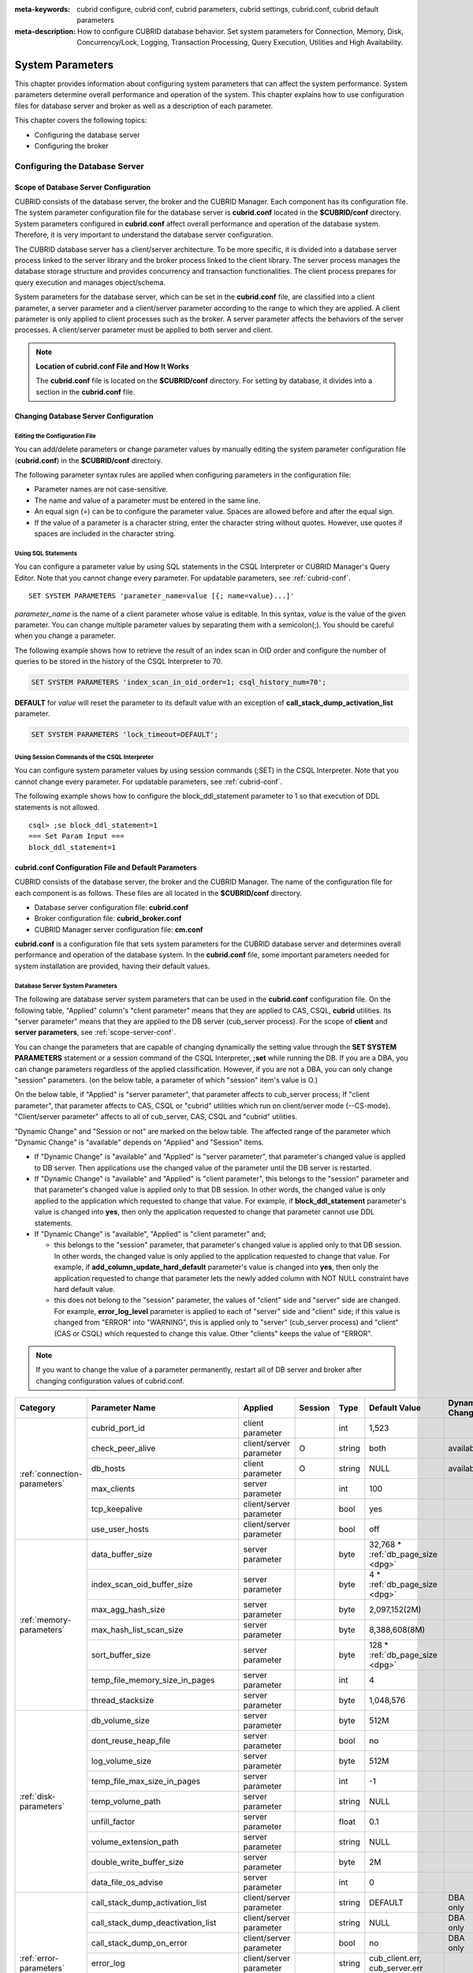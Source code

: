 
:meta-keywords: cubrid configure, cubrid conf, cubrid parameters, cubrid settings, cubrid.conf, cubrid default parameters
:meta-description: How to configure CUBRID database behavior. Set system parameters for Connection, Memory, Disk, Concurrency/Lock, Logging, Transaction Processing, Query Execution, Utilities and High Availability.

*****************
System Parameters
*****************

This chapter provides information about configuring system parameters that can affect the system performance. System parameters determine overall performance and operation of the system. This chapter explains how to use configuration files for database server and broker as well as a description of each parameter. 

.. FIXME: For CUBRID Manager server configuration, see `CUBRID Manager Manual <http://www.cubrid.org/wiki_tools/entry/cubrid-manager-manual>`_.

This chapter covers the following topics:

*   Configuring the database server
*   Configuring the broker

Configuring the Database Server
===============================

.. _scope-server-conf:

Scope of Database Server Configuration
--------------------------------------

CUBRID consists of the database server, the broker and the CUBRID Manager. Each component has its configuration file. The system parameter configuration file for the database server is **cubrid.conf** located in the **$CUBRID/conf** directory. System parameters configured in **cubrid.conf** affect overall performance and operation of the database system. Therefore, it is very important to understand the database server configuration.

The CUBRID database server has a client/server architecture. To be more specific, it is divided into a database server process linked to the server library and the broker process linked to the client library. The server process manages the database storage structure and provides concurrency and transaction functionalities. The client process prepares for query execution and manages object/schema.

System parameters for the database server, which can be set in the **cubrid.conf** file, are classified into a client parameter, a server parameter and a client/server parameter according to the range to which they are applied. A client parameter is only applied to client processes such as the broker. A server parameter affects the behaviors of the server processes. A client/server parameter must be applied to both server and client.

.. note:: **Location of cubrid.conf File and How It Works**

    The **cubrid.conf** file is located on the **$CUBRID/conf** directory. For setting by database, it divides into a section in the **cubrid.conf** file.

Changing Database Server Configuration
--------------------------------------

Editing the Configuration File
^^^^^^^^^^^^^^^^^^^^^^^^^^^^^^

You can add/delete parameters or change parameter values by manually editing the system parameter configuration file (**cubrid.conf**) in the **$CUBRID/conf** directory.

The following parameter syntax rules are applied when configuring parameters in the configuration file:

*   Parameter names are not case-sensitive.
*   The name and value of a parameter must be entered in the same line.
*   An equal sign (=) can be to configure the parameter value. Spaces are allowed before and after the equal sign.
*   If the value of a parameter is a character string, enter the character string without quotes. However, use quotes if spaces are included in the character string.

Using SQL Statements
^^^^^^^^^^^^^^^^^^^^

You can configure a parameter value by using SQL statements in the CSQL Interpreter or CUBRID Manager's Query Editor. Note that you cannot change every parameter. For updatable parameters, see :ref:`cubrid-conf`. ::

    SET SYSTEM PARAMETERS 'parameter_name=value [{; name=value}...]'

*parameter_name* is the name of a client parameter whose value is editable. In this syntax, *value* is the value of the given parameter. You can change multiple parameter values by separating them with a semicolon(;). You should be careful when you change a parameter.

The following example shows how to retrieve the result of an index scan in OID order and configure the number of queries to be stored in the history of the CSQL Interpreter to 70.

.. code-block:: sql

    SET SYSTEM PARAMETERS 'index_scan_in_oid_order=1; csql_history_num=70';

**DEFAULT** for *value* will reset the parameter to its default value with an exception of **call_stack_dump_activation_list** parameter. 

.. code-block:: sql

    SET SYSTEM PARAMETERS 'lock_timeout=DEFAULT';
    
Using Session Commands of the CSQL Interpreter
^^^^^^^^^^^^^^^^^^^^^^^^^^^^^^^^^^^^^^^^^^^^^^

You can configure system parameter values by using session commands (;SET) in the CSQL Interpreter. Note that you cannot change every parameter. For updatable parameters, see :ref:`cubrid-conf`.

The following example shows how to configure the block_ddl_statement parameter to 1 so that execution of DDL statements is not allowed. ::

    csql> ;se block_ddl_statement=1
    === Set Param Input ===
    block_ddl_statement=1

.. _cubrid-conf:

cubrid.conf Configuration File and Default Parameters
-----------------------------------------------------

CUBRID consists of the database server, the broker and the CUBRID Manager. The name of the configuration file for each component is as follows. These files are all located in the **$CUBRID/conf** directory.

*   Database server configuration file: **cubrid.conf**
*   Broker configuration file: **cubrid_broker.conf**
*   CUBRID Manager server configuration file: **cm.conf**

**cubrid.conf** is a configuration file that sets system parameters for the CUBRID database server and determines overall performance and operation of the database system. In the **cubrid.conf** file, some important parameters needed for system installation are provided, having their default values.

Database Server System Parameters
^^^^^^^^^^^^^^^^^^^^^^^^^^^^^^^^^

The following are database server system parameters that can be used in the **cubrid.conf** configuration file. On the following table, "Applied" column's "client parameter" means that they are applied to CAS, CSQL, **cubrid** utilities. Its "server parameter" means that they are applied to the DB server (cub_server process).
For the scope of **client** and **server parameters**, see :ref:`scope-server-conf`.

You can change the parameters that are capable of changing dynamically the setting value through the **SET SYSTEM PARAMETERS** statement or a session command of the CSQL Interpreter, **;set** while running the DB. If you are a DBA, you can change parameters regardless of the applied classification. However, if you are not a DBA, you can only change "session" parameters. (on the below table, a parameter of which "session" item's value is O.)

On the below table, if "Applied" is "server parameter", that parameter affects to cub_server process; If "client parameter", that parameter affects to CAS, CSQL or "cubrid" utilities which run on client/server mode (\-\-CS-mode). "Client/server parameter" affects to all of cub_server, CAS, CSQL and "cubrid" utilities.

"Dynamic Change" and "Session or not" are marked on the below table. The affected range of the parameter which "Dynamic Change" is "available" depends on "Applied" and "Session" items.

*   If "Dynamic Change" is "available" and "Applied" is "server parameter", that parameter's changed value is applied to DB server. Then applications use the changed value of the parameter until the DB server is restarted.

*   If "Dynamic Change" is "available" and "Applied" is "client parameter", this belongs to the "session" parameter and that parameter's changed value is applied only to that DB session. In other words, the changed value is only applied to the application which requested to change that value. For example, if **block_ddl_statement** parameter's value is changed into **yes**, then only the application requested to change that parameter cannot use DDL statements.

*   If "Dynamic Change" is "available", "Applied" is "client parameter" and;

    *   this belongs to the "session" parameter, that parameter's changed value is applied only to that DB session. In other words, the changed value is only applied to the application requested to change that value. For example, if **add_column_update_hard_default** parameter's value is changed into **yes**, then only the application requested to change that parameter lets the newly added column with NOT NULL constraint have hard default value.
    
    *   this does not belong to the "session" parameter, the values of "client" side and "server" side are changed. For example, **error_log_level** parameter is applied to each of "server" side and "client" side; if this value is changed from "ERROR" into "WARNING", this is applied only to "server" (cub_server process) and "client" (CAS or CSQL) which requested to change this value. Other "clients" keeps the value of "ERROR".

.. note:: If you want to change the value of a parameter permanently, restart all of DB server and broker after changing configuration values of cubrid.conf.

+-------------------------------+-------------------------------------+-------------------------+---------+----------+--------------------------------+-----------------------+
| Category                      | Parameter Name                      | Applied                 | Session | Type     | Default Value                  | Dynamic Change        |
+===============================+=====================================+=========================+=========+==========+================================+=======================+
| :ref:`connection-parameters`  | cubrid_port_id                      | client parameter        |         | int      | 1,523                          |                       |
|                               +-------------------------------------+-------------------------+---------+----------+--------------------------------+-----------------------+
|                               | check_peer_alive                    | client/server parameter | O       | string   | both                           | available             |
|                               +-------------------------------------+-------------------------+---------+----------+--------------------------------+-----------------------+
|                               | db_hosts                            | client parameter        | O       | string   | NULL                           | available             |
|                               +-------------------------------------+-------------------------+---------+----------+--------------------------------+-----------------------+
|                               | max_clients                         | server parameter        |         | int      | 100                            |                       |
|                               +-------------------------------------+-------------------------+---------+----------+--------------------------------+-----------------------+
|                               | tcp_keepalive                       | client/server parameter |         | bool     | yes                            |                       |
|                               +-------------------------------------+-------------------------+---------+----------+--------------------------------+-----------------------+
|                               | use_user_hosts                      | client/server parameter |         | bool     | off                            |                       |
+-------------------------------+-------------------------------------+-------------------------+---------+----------+--------------------------------+-----------------------+
| :ref:`memory-parameters`      | data_buffer_size                    | server parameter        |         | byte     | 32,768 *                       |                       |
|                               |                                     |                         |         |          | :ref:`db_page_size <dpg>`      |                       |
|                               +-------------------------------------+-------------------------+---------+----------+--------------------------------+-----------------------+
|                               | index_scan_oid_buffer_size          | server parameter        |         | byte     | 4 *                            |                       |
|                               |                                     |                         |         |          | :ref:`db_page_size <dpg>`      |                       |
|                               +-------------------------------------+-------------------------+---------+----------+--------------------------------+-----------------------+
|                               | max_agg_hash_size                   | server parameter        |         | byte     | 2,097,152(2M)                  |                       |
|                               +-------------------------------------+-------------------------+---------+----------+--------------------------------+-----------------------+
|                               | max_hash_list_scan_size             | server parameter        |         | byte     | 8,388,608(8M)                  |                       |
|                               +-------------------------------------+-------------------------+---------+----------+--------------------------------+-----------------------+
|                               | sort_buffer_size                    | server parameter        |         | byte     | 128 *                          |                       |
|                               |                                     |                         |         |          | :ref:`db_page_size <dpg>`      |                       |
|                               +-------------------------------------+-------------------------+---------+----------+--------------------------------+-----------------------+
|                               | temp_file_memory_size_in_pages      | server parameter        |         | int      | 4                              |                       |
|                               +-------------------------------------+-------------------------+---------+----------+--------------------------------+-----------------------+
|                               | thread_stacksize                    | server parameter        |         | byte     | 1,048,576                      |                       |
+-------------------------------+-------------------------------------+-------------------------+---------+----------+--------------------------------+-----------------------+
| :ref:`disk-parameters`        | db_volume_size                      | server parameter        |         | byte     | 512M                           |                       |
|                               +-------------------------------------+-------------------------+---------+----------+--------------------------------+-----------------------+
|                               | dont_reuse_heap_file                | server parameter        |         | bool     | no                             |                       |
|                               +-------------------------------------+-------------------------+---------+----------+--------------------------------+-----------------------+
|                               | log_volume_size                     | server parameter        |         | byte     | 512M                           |                       |
|                               +-------------------------------------+-------------------------+---------+----------+--------------------------------+-----------------------+
|                               | temp_file_max_size_in_pages         | server parameter        |         | int      | -1                             |                       |
|                               +-------------------------------------+-------------------------+---------+----------+--------------------------------+-----------------------+
|                               | temp_volume_path                    | server parameter        |         | string   | NULL                           |                       |
|                               +-------------------------------------+-------------------------+---------+----------+--------------------------------+-----------------------+
|                               | unfill_factor                       | server parameter        |         | float    | 0.1                            |                       |
|                               +-------------------------------------+-------------------------+---------+----------+--------------------------------+-----------------------+
|                               | volume_extension_path               | server parameter        |         | string   | NULL                           |                       |
|                               +-------------------------------------+-------------------------+---------+----------+--------------------------------+-----------------------+
|                               | double_write_buffer_size            | server parameter        |         | byte     | 2M                             |                       |
|                               +-------------------------------------+-------------------------+---------+----------+--------------------------------+-----------------------+
|                               | data_file_os_advise                 | server parameter        |         | int      | 0                              |                       |
+-------------------------------+-------------------------------------+-------------------------+---------+----------+--------------------------------+-----------------------+
| :ref:`error-parameters`       | call_stack_dump_activation_list     | client/server parameter |         | string   | DEFAULT                        | DBA only              |
|                               +-------------------------------------+-------------------------+---------+----------+--------------------------------+-----------------------+
|                               | call_stack_dump_deactivation_list   | client/server parameter |         | string   | NULL                           | DBA only              |
|                               +-------------------------------------+-------------------------+---------+----------+--------------------------------+-----------------------+
|                               | call_stack_dump_on_error            | client/server parameter |         | bool     | no                             | DBA only              |
|                               +-------------------------------------+-------------------------+---------+----------+--------------------------------+-----------------------+
|                               | error_log                           | client/server parameter |         | string   | cub_client.err, cub_server.err |                       |
|                               +-------------------------------------+-------------------------+---------+----------+--------------------------------+-----------------------+
|                               | error_log_level                     | client/server parameter |         | string   | NOTIFICATION                   | DBA only              |
|                               +-------------------------------------+-------------------------+---------+----------+--------------------------------+-----------------------+
|                               | error_log_warning                   | client/server parameter |         | bool     | no                             | DBA only              |
|                               +-------------------------------------+-------------------------+---------+----------+--------------------------------+-----------------------+
|                               | error_log_size                      | client/server parameter |         | int      | 512M                           | DBA only              |
+-------------------------------+-------------------------------------+-------------------------+---------+----------+--------------------------------+-----------------------+
| :ref:`lock-parameters`        | deadlock_detection_interval_in_secs | server parameter        |         | float    | 1.0                            | DBA only              |
|                               +-------------------------------------+-------------------------+---------+----------+--------------------------------+-----------------------+
|                               | isolation_level                     | client parameter        | O       | int      | 4                              | available             |
|                               +-------------------------------------+-------------------------+---------+----------+--------------------------------+-----------------------+
|                               | lock_escalation                     | server parameter        |         | int      | 100,000                        |                       |
|                               +-------------------------------------+-------------------------+---------+----------+--------------------------------+-----------------------+
|                               | lock_timeout                        | client parameter        | O       | msec     | -1                             | available             |
|                               +-------------------------------------+-------------------------+---------+----------+--------------------------------+-----------------------+
|                               | rollback_on_lock_escalation         | server parameter        |         | bool     | no                             | DBA only              |
+-------------------------------+-------------------------------------+-------------------------+---------+----------+--------------------------------+-----------------------+
| :ref:`logging-parameters`     | adaptive_flush_control              | server parameter        |         | bool     | yes                            | DBA only              |
|                               +-------------------------------------+-------------------------+---------+----------+--------------------------------+-----------------------+
|                               | background_archiving                | server parameter        |         | bool     | yes                            | DBA only              |
|                               +-------------------------------------+-------------------------+---------+----------+--------------------------------+-----------------------+
|                               | checkpoint_every_size               | server parameter        |         | byte     | 100,000 *                      |                       |
|                               |                                     |                         |         |          | :ref:`log_page_size <lpg>`     |                       |
|                               +-------------------------------------+-------------------------+---------+----------+--------------------------------+-----------------------+
|                               | checkpoint_interval                 | server parameter        |         | msec     | 6min                           | DBA only              |
|                               +-------------------------------------+-------------------------+---------+----------+--------------------------------+-----------------------+
|                               | checkpoint_sleep_msecs              | server parameter        |         | msec     | 1                              | DBA only              |
|                               +-------------------------------------+-------------------------+---------+----------+--------------------------------+-----------------------+
|                               | force_remove_log_archives           | server parameter        |         | bool     | yes                            | DBA only              |
|                               +-------------------------------------+-------------------------+---------+----------+--------------------------------+-----------------------+
|                               | log_buffer_size                     | server parameter        |         | byte     | 16k *                          |                       |
|                               |                                     |                         |         |          | :ref:`log_page_size <lpg>`     |                       |
|                               +-------------------------------------+-------------------------+---------+----------+--------------------------------+-----------------------+
|                               | log_max_archives                    | server parameter        |         | int      | INT_MAX                        | DBA only              |
|                               +-------------------------------------+-------------------------+---------+----------+--------------------------------+-----------------------+
|                               | log_trace_flush_time                | server parameter        |         | msec     | 0                              | DBA only              |
|                               +-------------------------------------+-------------------------+---------+----------+--------------------------------+-----------------------+
|                               | max_flush_size_per_second           | server parameter        |         | byte     | 10,000 *                       | DBA only              |
|                               |                                     |                         |         |          | :ref:`db_page_size <dpg>`      |                       |
|                               +-------------------------------------+-------------------------+---------+----------+--------------------------------+-----------------------+
|                               | remove_log_archive_interval_in_secs | server parameter        |         | sec      | 0                              | DBA only              |
|                               +-------------------------------------+-------------------------+---------+----------+--------------------------------+-----------------------+
|                               | sync_on_flush_size                  | server parameter        |         | byte     | 200 *                          | DBA only              |
|                               |                                     |                         |         |          | :ref:`db_page_size <dpg>`      |                       |
|                               +-------------------------------------+-------------------------+---------+----------+--------------------------------+-----------------------+
|                               | ddl_audit_log                       | client parameter        |         | bool     | no                             |                       |
|                               +-------------------------------------+-------------------------+---------+----------+--------------------------------+-----------------------+
|                               | ddl_audit_log_size                  | client parameter        |         | byte     | 10M                            |                       |
+-------------------------------+-------------------------------------+-------------------------+---------+----------+--------------------------------+-----------------------+
| :ref:`transaction-parameters` | async_commit                        | server parameter        |         | bool     | no                             |                       |
|                               +-------------------------------------+-------------------------+---------+----------+--------------------------------+-----------------------+
|                               | group_commit_interval_in_msecs      | server parameter        |         | msec     | 0                              | DBA only              |
+-------------------------------+-------------------------------------+-------------------------+---------+----------+--------------------------------+-----------------------+
| :ref:`stmt-type-parameters`   | add_column_update_hard_default      | client/server parameter | O       | bool     | no                             | available             |
|                               +-------------------------------------+-------------------------+---------+----------+--------------------------------+-----------------------+
|                               | alter_table_change_type_strict      | client/server parameter | O       | bool     | yes                            | available             |
|                               +-------------------------------------+-------------------------+---------+----------+--------------------------------+-----------------------+
|                               | allow_truncated_string              | client/server parameter | O       | bool     | no                             | available             |
|                               +-------------------------------------+-------------------------+---------+----------+--------------------------------+-----------------------+
|                               | ansi_quotes                         | client parameter        |         | bool     | yes                            |                       |
|                               +-------------------------------------+-------------------------+---------+----------+--------------------------------+-----------------------+
|                               | block_ddl_statement                 | client parameter        | O       | bool     | no                             | available             |
|                               +-------------------------------------+-------------------------+---------+----------+--------------------------------+-----------------------+
|                               | block_nowhere_statement             | client parameter        | O       | bool     | no                             | available             |
|                               +-------------------------------------+-------------------------+---------+----------+--------------------------------+-----------------------+
|                               | compat_numeric_division_scale       | client/server parameter | O       | bool     | no                             | available             |
|                               +-------------------------------------+-------------------------+---------+----------+--------------------------------+-----------------------+
|                               | create_table_reuseoid               | client parameter        | O       | bool     | yes                            | available             |
|                               +-------------------------------------+-------------------------+---------+----------+--------------------------------+-----------------------+
|                               | cte_max_recursions                  | client/server parameter | O       | int      | 2000                           | available             |
|                               +-------------------------------------+-------------------------+---------+----------+--------------------------------+-----------------------+
|                               | default_week_format                 | client/server parameter | O       | int      | 0                              | available             |
|                               +-------------------------------------+-------------------------+---------+----------+--------------------------------+-----------------------+
|                               | group_concat_max_len                | server parameter        | O       | byte     | 1,024                          | DBA only              |
|                               +-------------------------------------+-------------------------+---------+----------+--------------------------------+-----------------------+
|                               | intl_check_input_string             | client parameter        | O       | bool     | no                             | available             |
|                               +-------------------------------------+-------------------------+---------+----------+--------------------------------+-----------------------+
|                               | intl_collation                      | client parameter        | O       | string   |                                | available             |
|                               +-------------------------------------+-------------------------+---------+----------+--------------------------------+-----------------------+
|                               | intl_date_lang                      | client parameter        | O       | string   |                                | available             |
|                               +-------------------------------------+-------------------------+---------+----------+--------------------------------+-----------------------+
|                               | intl_number_lang                    | client parameter        | O       | string   |                                | available             |
|                               +-------------------------------------+-------------------------+---------+----------+--------------------------------+-----------------------+
|                               | json_max_array_idx                  | server parameter        | O       | string   | 65,536                         | available             |
|                               +-------------------------------------+-------------------------+---------+----------+--------------------------------+-----------------------+
|                               | no_backslash_escapes                | client parameter        |         | bool     | yes                            |                       |
|                               +-------------------------------------+-------------------------+---------+----------+--------------------------------+-----------------------+
|                               | only_full_group_by                  | client parameter        | O       | bool     | no                             | available             |
|                               +-------------------------------------+-------------------------+---------+----------+--------------------------------+-----------------------+
|                               | oracle_style_empty_string           | client parameter        |         | bool     | no                             |                       |
|                               +-------------------------------------+-------------------------+---------+----------+--------------------------------+-----------------------+
|                               | pipes_as_concat                     | client parameter        |         | bool     | yes                            |                       |
|                               +-------------------------------------+-------------------------+---------+----------+--------------------------------+-----------------------+
|                               | plus_as_concat                      | client parameter        |         | bool     | yes                            |                       |
|                               +-------------------------------------+-------------------------+---------+----------+--------------------------------+-----------------------+
|                               | require_like_escape_character       | client parameter        |         | bool     | no                             |                       |
|                               +-------------------------------------+-------------------------+---------+----------+--------------------------------+-----------------------+
|                               | return_null_on_function_errors      | client/server parameter | O       | bool     | no                             | available             |
|                               +-------------------------------------+-------------------------+---------+----------+--------------------------------+-----------------------+
|                               | string_max_size_bytes               | client/server parameter | O       | byte     | 1,048,576                      | available             |
|                               +-------------------------------------+-------------------------+---------+----------+--------------------------------+-----------------------+
|                               | unicode_input_normalization         | client parameter        | O       | bool     | no                             | available             |
|                               +-------------------------------------+-------------------------+---------+----------+--------------------------------+-----------------------+
|                               | unicode_output_normalization        | client parameter        | O       | bool     | no                             | available             |
|                               +-------------------------------------+-------------------------+---------+----------+--------------------------------+-----------------------+
|                               | update_use_attribute_references     | client parameter        | O       | bool     | no                             | available             |
+-------------------------------+-------------------------------------+-------------------------+---------+----------+--------------------------------+-----------------------+
| :ref:`thread-parameters`      | thread_connection_pooling           | server parameter        |         | bool     | yes                            |                       |
|                               +-------------------------------------+-------------------------+---------+----------+--------------------------------+-----------------------+
|                               | thread_connection_timeout_seconds   | server parameter        |         | int      | 300                            |                       |
|                               +-------------------------------------+-------------------------+---------+----------+--------------------------------+-----------------------+
|                               | thread_worker_pooling               | server parameter        |         | bool     | yes                            |                       |
|                               +-------------------------------------+-------------------------+---------+----------+--------------------------------+-----------------------+
|                               | thread_core_count                   | server parameter        |         | int      | # of system cores              |                       |
|                               +-------------------------------------+-------------------------+---------+----------+--------------------------------+-----------------------+
|                               | thread_worker_timeout_seconds       | server parameter        |         | int      | 300                            |                       |
|                               +-------------------------------------+-------------------------+---------+----------+--------------------------------+-----------------------+
|                               | loaddb_worker_count                 | server parameter        |         | int      | 8                              |                       |
+-------------------------------+-------------------------------------+-------------------------+---------+----------+--------------------------------+-----------------------+
| :ref:`timezone-parameters`    | server_timezone                     | server parameter        |         | string   | OS timezone                    | available             |
|                               +-------------------------------------+-------------------------+---------+----------+--------------------------------+-----------------------+
|                               | timezone                            | client/server parameter | O       | string   | the value of server_timezone   | available             |
|                               +-------------------------------------+-------------------------+---------+----------+--------------------------------+-----------------------+
|                               | tz_leap_second_support              | server parameter        |         | bool     | no                             | available             |
+-------------------------------+-------------------------------------+-------------------------+---------+----------+--------------------------------+-----------------------+
| :ref:`plan-cache-parameters`  | max_plan_cache_entries              | client/server parameter |         | int      | 1,000                          |                       |
|                               +-------------------------------------+-------------------------+---------+----------+--------------------------------+-----------------------+
|                               | max_plan_cache_clones               | server parameter        |         | int      | 1,000                          |                       |
|                               +-------------------------------------+-------------------------+---------+----------+--------------------------------+-----------------------+
|                               | xasl_cache_time_threshold_in_minutes| client/server parameter |         | int      | 360                            |                       |
|                               +-------------------------------------+-------------------------+---------+----------+--------------------------------+-----------------------+
|                               | max_filter_pred_cache_entries       | client/server parameter |         | int      | 1,000                          |                       |
+-------------------------------+-------------------------------------+-------------------------+---------+----------+--------------------------------+-----------------------+
| :ref:`query-cache-parameters` | max_query_cache_entries             | server parameter        |         | int      | 0                              | available             |
|                               +-------------------------------------+-------------------------+---------+----------+--------------------------------+-----------------------+
|                               | query_cache_size_in_pages           | server parameter        |         | int      | 0                              | available             |
+-------------------------------+-------------------------------------+-------------------------+---------+----------+--------------------------------+-----------------------+
| :ref:`utility-parameters`     | backup_volume_max_size_bytes        | server parameter        |         | byte     | 0                              |                       |
|                               +-------------------------------------+-------------------------+---------+----------+--------------------------------+-----------------------+
|                               | communication_histogram             | client parameter        | O       | bool     | no                             | available             |
|                               +-------------------------------------+-------------------------+---------+----------+--------------------------------+-----------------------+
|                               | compactdb_page_reclaim_only         | server parameter        |         | int      | 0                              |                       |
|                               +-------------------------------------+-------------------------+---------+----------+--------------------------------+-----------------------+
|                               | csql_history_num                    | client parameter        | O       | int      | 50                             | available             |
+-------------------------------+-------------------------------------+-------------------------+---------+----------+--------------------------------+-----------------------+
| :ref:`ha-parameters`          | ha_mode                             | server parameter        |         | string   | off                            |                       |
+-------------------------------+-------------------------------------+-------------------------+---------+----------+--------------------------------+-----------------------+
| :ref:`other-parameters`       | access_ip_control                   | server parameter        |         | bool     | no                             |                       |
|                               +-------------------------------------+-------------------------+---------+----------+--------------------------------+-----------------------+
|                               | access_ip_control_file              | server parameter        |         | string   |                                |                       |
|                               +-------------------------------------+-------------------------+---------+----------+--------------------------------+-----------------------+
|                               | agg_hash_respect_order              | client parameter        | O       | bool     | yes                            | available             |
|                               +-------------------------------------+-------------------------+---------+----------+--------------------------------+-----------------------+
|                               | auto_restart_server                 | server parameter        | O       | bool     | yes                            | DBA only              |
|                               +-------------------------------------+-------------------------+---------+----------+--------------------------------+-----------------------+
|                               | enable_string_compression           | client/server parameter |         | bool     | yes                            |                       |
|                               +-------------------------------------+-------------------------+---------+----------+--------------------------------+-----------------------+
|                               | index_scan_in_oid_order             | client parameter        | O       | bool     | no                             | available             |
|                               +-------------------------------------+-------------------------+---------+----------+--------------------------------+-----------------------+
|                               | index_unfill_factor                 | server parameter        |         | float    | 0.05                           |                       |
|                               +-------------------------------------+-------------------------+---------+----------+--------------------------------+-----------------------+
|                               | java_stored_procedure               | server parameter        |         | bool     | no                             |                       |
|                               +-------------------------------------+-------------------------+---------+----------+--------------------------------+-----------------------+
|                               | java_stored_procedure_port          | server parameter        |         | int      | 0                              |                       |
|                               +-------------------------------------+-------------------------+---------+----------+--------------------------------+-----------------------+
|                               | java_stored_procedure_uds           | server parameter        |         | bool     | yes                            |                       |
|                               +-------------------------------------+-------------------------+---------+----------+--------------------------------+-----------------------+
|                               | java_stored_procedure_jvm_options   | server parameter        |         | string   |                                |                       |
|                               +-------------------------------------+-------------------------+---------+----------+--------------------------------+-----------------------+
|                               | multi_range_optimization_limit      | server parameter        | O       | int      | 100                            | DBA only              |
|                               +-------------------------------------+-------------------------+---------+----------+--------------------------------+-----------------------+
|                               | optimizer_enable_merge_join         | client parameter        | O       | bool     | no                             | available             |
|                               +-------------------------------------+-------------------------+---------+----------+--------------------------------+-----------------------+
|                               | use_stat_estimation                 | server parameter        |         | bool     | no                             |                       |
|                               +-------------------------------------+-------------------------+---------+----------+--------------------------------+-----------------------+
|                               | pthread_scope_process               | server parameter        |         | bool     | yes                            |                       |
|                               +-------------------------------------+-------------------------+---------+----------+--------------------------------+-----------------------+
|                               | server                              | server parameter        |         | string   |                                |                       |
|                               +-------------------------------------+-------------------------+---------+----------+--------------------------------+-----------------------+
|                               | service                             | server parameter        |         | string   |                                |                       |
|                               +-------------------------------------+-------------------------+---------+----------+--------------------------------+-----------------------+
|                               | session_state_timeout               | server parameter        |         | sec      | 21,600                         |                       |
|                               +-------------------------------------+-------------------------+---------+----------+--------------------------------+-----------------------+
|                               | sort_limit_max_count                | client parameter        | O       | int      | 1,000                          | available             |
|                               +-------------------------------------+-------------------------+---------+----------+--------------------------------+-----------------------+
|                               | sql_trace_slow                      | server parameter        | O       | msec     | -1                             | DBA only              |
|                               +-------------------------------------+-------------------------+---------+----------+--------------------------------+-----------------------+
|                               | sql_trace_execution_plan            | server parameter        | O       | bool     | no                             | DBA only              |
|                               +-------------------------------------+-------------------------+---------+----------+--------------------------------+-----------------------+
|                               | use_orderby_sort_limit              | server parameter        | O       | bool     | yes                            | DBA only              |
|                               +-------------------------------------+-------------------------+---------+----------+--------------------------------+-----------------------+
|                               | vacuum_prefetch_log_mode            | server parameter        |         | int      | 1                              | DBA only              |
|                               +-------------------------------------+-------------------------+---------+----------+--------------------------------+-----------------------+
|                               | vacuum_prefetch_log_buffer_size     | server parameter        |         | int      | 3200 *                         | DBA only              |
|                               |                                     |                         |         |          | :ref:`log_page_size <lpg>`     |                       |
|                               +-------------------------------------+-------------------------+---------+----------+--------------------------------+-----------------------+
|                               | data_buffer_neighbor_flush_pages    | server parameter        |         | int      | 8                              | DBA only              |
|                               +-------------------------------------+-------------------------+---------+----------+--------------------------------+-----------------------+
|                               | data_buffer_neighbor_flush_nondirty | server parameter        |         | bool     | no                             | DBA only              |
|                               +-------------------------------------+-------------------------+---------+----------+--------------------------------+-----------------------+
|                               | tde_keys_file_path                  | server parameter        |         | string   | NULL                           |                       |
|                               +-------------------------------------+-------------------------+---------+----------+--------------------------------+-----------------------+
|                               | tde_default_algorithm               | server parameter        |         | string   | AES                            |                       |
|                               +-------------------------------------+-------------------------+---------+----------+--------------------------------+-----------------------+
|                               | recovery_progress_logging_interval  | server parameter        |         | int      | 0                              |                       |
|                               +-------------------------------------+-------------------------+---------+----------+--------------------------------+-----------------------+
|                               | supplemental_log                    | client/server parameter |         | int      | 0                              |                       |
|                               +-------------------------------------+-------------------------+---------+----------+--------------------------------+-----------------------+
|                               | regexp_engine                       | client/server parameter |         | string   | re2                            | available             |
+-------------------------------+-------------------------------------+-------------------------+---------+----------+--------------------------------+-----------------------+

.. _lpg:

*   **log_page_size**: A log volume page size specified by **\-\-log-page-size** option when you are :ref:`creating database<creating-database>`. Default: 16KB. log page related parameter's value is rounded off by page unit. 
    For example, the value of checkpoint_every_size is divided by 16KB and its decimal point is dropped, then it is multiplied by 16KB.

.. _dpg:

*   **db_page_size**: A DB volume page size specified by **\-\-db-page-size** option when you are :ref:`creating database<creating-database>`. Default: 16KB. DB page related parameter's value is rounded off by page unit. 
    For example, the value of data_buffer_size is divided by 16KB and its decimal point is dropped, then it is multiplied by 16KB.

Section by Parameter
^^^^^^^^^^^^^^^^^^^^

Parameters specified in **cubrid.conf** have the following four sections:

*   Used when the CUBRID service starts: [service] section
*   Applied commonly to all databases: [common] section
*   Applied individually to each database: [@<*database*>] section
*   Used only when the cubrid utilities are run with stand-alone mode(\-\-SA-mode): [standalone] section

Where <*database*> is the name of the database to which each parameter applies. If a parameter configured in [common] is the same as the one configured in [@<*database*>], the one configured in [@<*database*>] is applied.

::

    ..... 
    [common] 
    ..... 
    sort_buffer_size=2M 
    ..... 
    [standalone] 
  
    sort_buffer_size=256M 
    ..... 

Configuration defined in [standalone] is used only when cubrid utilities started with "cubrid" are run with stand-alone mode.
For example, on the above configuration, if DB is started with \-\-CS-mode(default)(cubrid databases start db_name), "sort_buffer_size=2M" is applied. However, if DB is stopped and "cubrid loaddb \-\-SA-mode" is executed, "sort_buffer_size=256M" is applied. If you run "cubrid loaddb \-\-SA-mode", bigger size of sort buffer will be required during index creation; therefore, increasing sort buffer size will be better for the performance of "loaddb" execution.

Default Parameters
^^^^^^^^^^^^^^^^^^

**cubrid.conf**, a default database configuration file created during the CUBRID installation, includes some default database server parameters that must be changed. You can change the value of a parameter that is not included as a default parameter by manually adding or editing one.

The following is the content of the **cubrid.conf** file. ::

    # Copyright (C) 2008 Search Solution Corporation. All rights reserved by Search Solution.
    #
    # $Id$
    #
    # cubrid.conf#
     
    # For complete information on parameters, see the CUBRID
    # Database Administration Guide chapter on System Parameters
     
    # Service section - a section for 'cubrid service' command
    [service]
     
    # The list of processes to be started automatically by 'cubrid service start' command
    # Any combinations are available with server, broker and manager.
    service=server,broker,manager
     
    # The list of database servers in all by 'cubrid service start' command.
    # This property is effective only when the above 'service' property contains 'server' keyword.
    #server=demodb,testdb
    
    # Common section - properties for all databases
    # This section will be applied before other database specific sections.
    [common]
     
    # Read the manual for detailed description of system parameters
    # Manual > System Configuration > Database Server Configuration > Default Parameters
     
    # Size of data buffer are using K, M, G, T unit
    data_buffer_size=512M
     
    # Size of log buffer are using K, M, G, T unit
    log_buffer_size=256M
     
    # Size of sort buffer are using K, M, G, T unit
    # The sort buffer should be allocated per thread.
    # So, the max size of the sort buffer is sort_buffer_size * max_clients.
    sort_buffer_size=2M
     
    # The maximum number of concurrent client connections the server will accept.
    # This value also means the total # of concurrent transactions.
    max_clients=100
     
    # TCP port id for the CUBRID programs (used by all clients).
    cubrid_port_id=1523

If you want to set **data_buffer_size** as 128M and **max_clients** as 10 only on *testdb*, set as follows. ::

    [service]
     
    service=server,broker,manager
     
    [common]
     
    data_buffer_size=512M
    log_buffer_size=256M
    sort_buffer_size=2M
    max_clients=100
     
    # TCP port id for the CUBRID programs (used by all clients).
    cubrid_port_id=1523

    [@testdb]
    data_buffer_size=128M
    max_clients=10

.. _connection-parameters:

Connection-Related Parameters
-----------------------------

The following are parameters related to the database server. The type and value range for each parameter are as follows:

+---------------------------------+--------+----------+----------+----------+
| Parameter Name                  | Type   | Default  | Min      | Max      |
+=================================+========+==========+==========+==========+
| cubrid_port_id                  | int    | 1,523    | 1        |          |
+---------------------------------+--------+----------+----------+----------+
| check_peer_alive                | string | both     |          |          |
+---------------------------------+--------+----------+----------+----------+
| db_hosts                        | string | NULL     |          |          |
+---------------------------------+--------+----------+----------+----------+
| max_clients                     | int    | 100      | 10       | 4,000    |
+---------------------------------+--------+----------+----------+----------+
| tcp_keepalive                   | bool   | yes      |          |          |
+---------------------------------+--------+----------+----------+----------+
| use_user_hosts                  | bool   | off      |          |          |
+---------------------------------+--------+----------+----------+----------+

**cubrid_port_id**

    **cubrid_port_id** is a parameter to configure the port to be used by the master process. The default value is **1,523**. If the port 1,523 is already being used on the server where CUBRID is installed or it is blocked by a firewall, an error message, which means the master server is not connected because the master process cannot be running properly, is displayed. If such port conflict occurs, the administrator must change the value of **cubrid_port_id** considering the server environment.

.. _check_peer_alive:

**check_peer_alive**

    **check_peer_alive** is a parameter to decide whether you execute the function checking that the client/server processes work well. The default is **both**. 

    The client processes connecting with a server process are the broker application server(cub_cas) process, the process copying replication logs(copylogdb), the process applying replication logs. (applylogdb), CSQL interpreter(csql), etc. The server process and the client process which connected with it wait each other's response. But if one of them cannot get the data for a long time(example: exceeding 5 sec), it will check or not if the other works well based on the configuration of check_peer_alive parameter. During this processes, if it is judged  that the process doesn't work properly, it disconnect forcibly.

    The values and the working methods are as follows.

    *   **both**: As the server process accesses to the client process by ECHO(7) port, it checks if the client process works well. The client process also does the same thing to the server process(The default value).
    *   **server_only**: Only the server process checks whether the client process works well.
    *   **client_only**: Only the client process checks whether the server process works well.
    *   **none**: None of the server and client processes check whether the other process works well.

    Specially, if ECHO(7) port is blocked by the firewall configuration, each process can mistake that the other process  was exited. Therefore, you should avoid this problem by setting this parameter's value as none.

**db_hosts**

    **db_hosts** is a parameter to configure a list of the database server hosts to which clients can connect, and the connection order. The server host list consists of multiple server host names, and host names are separated by spaces or colons (:). Duplicate or non-existent names are ignored.

    The following example shows the values of the **db_hosts** parameter. In this example, connections are attempted in the order of **host1** > **host2** > **host3**. ::

        db_hosts="hosts1:hosts2:hosts3"

    To connect to the server, the client first tries to connect to the specified server host referring to the database location file (**databases.txt**). If the connection fails, the client then tries to connect to the first one of the secondarily specified server hosts by referring to the value of the **db_hosts** parameter in the database configuration file (**cubrid.conf**).

.. _max_clients:

**max_clients**

    **max_clients** is a parameter to configure the maximum number of clients (usually broker application processes (CAS)) which allow concurrent connections to the database server. The **max_clients** parameter refers to the number of concurrent transactions per database server process. The default value is **100**.

    To guarantee performance while increasing the number of concurrent users in CUBRID environment, you need to make the appropriate value of the **max_clients** (**cubrid.conf**) parameter and the :ref:`MAX_NUM_APPL_SERVER <max-num-appl-server>` (**cubrid_broker.conf**) parameter. That is, you are required to configure the number of concurrent connections allowed by databases with the **max_clients** parameter. You should also configure the number of concurrent connections allowed by brokers with the **MAX_NUM_APPL_SERVER** parameter.

    For example, in the **cubrid_broker.conf** file, two node of a broker where the **MAX_NUM_APPL_SERVER** value of [%query_editor] is 50 and the **MAX_NUM_APPL_SERVER** value of [%BROKER1] is 50 is trying to connect one database server, the concurrent connections (**max_clients** value) allowed by the database server can be configured as follows:

    *   (the maximum number of 100 by each node of a broker) * (two node of a broker) + (10 spare for database server connections of internal CUBRID process such as database server connection of CSQL Interpreter or HA log replication process) = 210

    Especially, in HA environment, the value must be greater than the sum specified in **MAX_NUM_APPL_SERVER** of every broker node which connects to the same database.

    Note that the memory usage is affected by the value specified in **max_clients**. That is, if the number of value is high, the memory usage will increase regardless of whether or not the clients actually access the database.

    .. note::
        
        In Linux system, max_clients parameter is related to "ulimit -n" command, which specifies the maximum number of file descriptors which a process can use. File descriptor includes not only a file, but also a network socket. Therefore, the number of "ulimit -n" should be greater than the number of max_clients.

**tcp_keepalive** 
  
    **tcp_keepalive** is a parameter which specifies if you apply SO_KEEPALIVE option to TCP network protocol or not. The default is **yes**. If this value is **no**, DB server-side connection can be disconnected when transaction logs are not copied for a long time in the firewall environment between master and slave.
 

**use_user_hosts** 

    **use_user_hosts** is a system parameter that is used to select the host look up between **hostname** and **IP address**, required by the CUBRID service from the services below. The default value is **OFF**.

    * The host/IP address look-up library that **OS** provides. (**glibc**, Linux)
    * **The host/IP address look-up library** that **CUBRID** provides.

    use_user_hosts=off (default)

    * Looks up between IP address and hostname using the system library.
    * In general, provides /etc/hosts host look-up, DNS Query commonly

    use_user_hosts=on

    * Looks up between IP address and hostname using CUBRID host look-up library.
    * Uses **$CUBRID/conf/cubrid_hosts.conf** file to look up between IP address and hostname.
    * executes regardless of the read permission of /etc/hosts, /etc/nsswitch.conf file.

    .. warning::

        If **use_user_hosts** parameter is changed during service operation, CUBRID service cannot terminate normally. So, the user must change the parameter after CUBRID service terminates.

    *   The format of **$CUBRID/conf/hosts.conf** is same as **/etc/hosts** but there are some restrictions as follows.

        * Allow **IPv4** format address only. (Not allow **IPv6** format address)
        * Not allow **alias**. ::

           172.31.0.1 host1 alias1 alias2

        * If there are multiple IP addresses, the top of information ,{ip, hostname}, is used except others. ::

           172.31.0.1 host1
           172.31.0.1 alias1
           172.31.0.1 alias2

        * Not allow more than two IP address for one hostname. ::

            172.31.0.1 host1
            178.31.0.2 host1

    * The following is an example of $CUBRID/conf/hosts.conf. ::

            #
            # hosts file for CUBRID user specific host service
            #
            127.0.0.1       localhost
            172.31.0.1      node1
            172.31.0.1      node2
            172.31.0.1      node3
            192.168.0.31    node4.kr         # Seoul
            192.168.2.31    node5.gov.or.kr  # Daejeon


.. warning::

    You must change $CUBRID/conf/hosts.conf after terminating all CUBRID processes, and **the changes will be applied after restarting.** In addition, you must write including **localhost** and **'hostname'** (The output of hostname command by among Linux commands) in the hosts.conf.

.. warning::

    The hostname adheres the following format in the $CUBRID/conf/hosts.conf (The Linux hostname naming rule).

    * Only English letters, numbers (0 to 9), hyphen ('-'), and dot (".") characters can be used for the hostname.
    * The first character of the hostname must be an English letter.
    * The last character of the hostname must be an English letter and a number.
    * FQDN (Full Qualified Domain Name) format hostname can be used (Example: www.cubrid.com). 

    Allow the following hostname.

    ::

      cubrid-dev1
      CUB2.dev

.. _memory-parameters:

Memory-Related Parameters
-------------------------

The following are parameters related to the memory used by the database server or client. The type and value range for each parameter are as follows:

+--------------------------------+--------+---------------------------+---------------------------+---------------------------+
| Parameter Name                 | Type   | Default                   | Min                       | Max                       |
+================================+========+===========================+===========================+===========================+
| data_buffer_size               | byte   | 32,768 *                  | 1,024 *                   | 2G(32bit),                |
|                                |        | :ref:`db_page_size <dpg>` | :ref:`db_page_size <dpg>` | INT_MAX *                 |
|                                |        |                           |                           | :ref:`db_page_size <dpg>` |
|                                |        |                           |                           | (64bit)                   |
+--------------------------------+--------+---------------------------+---------------------------+---------------------------+
| index_scan_oid_buffer_size     | byte   | 4 *                       | 0.05 *                    | 16 *                      |
|                                |        | :ref:`db_page_size <dpg>` | :ref:`db_page_size <dpg>` | :ref:`db_page_size <dpg>` |
+--------------------------------+--------+---------------------------+---------------------------+---------------------------+
| max_agg_hash_size              | byte   | 2,097,152(2M)             | 32,768(32K)               | 134,217,728(128MB)        |
+--------------------------------+--------+---------------------------+---------------------------+---------------------------+
| max_hash_list_scan_size        | byte   | 8,388,608(8M)             | 0                         | 128MB                     |
+--------------------------------+--------+---------------------------+---------------------------+---------------------------+
| sort_buffer_size               | byte   | 128 *                     | 1 *                       | 2G(32bit),                |
|                                |        | :ref:`db_page_size <dpg>` | :ref:`db_page_size <dpg>` | INT_MAX *                 |
|                                |        |                           |                           | :ref:`db_page_size <dpg>` |
|                                |        |                           |                           | (64bit)                   |
+--------------------------------+--------+---------------------------+---------------------------+---------------------------+
| temp_file_memory_size_in_pages | int    | 4                         | 0                         | 20                        |
+--------------------------------+--------+---------------------------+---------------------------+---------------------------+
| thread_stacksize               | byte   | 1,048,576                 | 65,536                    |                           |
+--------------------------------+--------+---------------------------+---------------------------+---------------------------+

**data_buffer_size**

    **data_buffer_size** is a parameter to configure the size of data buffer to be cached in the memory by the database server. You can set a unit as B, K, M, G or T, which stands for bytes, kilobytes(KB), megabytes(MB), gigabytes(GB) or terabytes(TB) respectively. If you omit the unit, bytes will be applied. The default value is 32,768 * :ref:`db_page_size <dpg>` (**512M** when db_page_size is 16K), and the minimum value is 1,024 * :ref:`db_page_size <dpg>` (**16M** when db_page_size is 16K). The maximum value in 64-bit CUBRID is INT_MAX * :ref:`db_page_size <dpg>`. Note that the maximum value in 32-bit CUBRID is **2G**.
    
    The greater the value of the **data_buffer_size** parameter, the more data pages to be cached in the buffer, thus providing the advantage of decreased disk I/O cost. However, if this parameter is too large, the buffer pool can be swapped out by the operating system because the system memory is excessively occupied. It is recommended to configure the **data_buffer_size** parameter in a way the required memory size is less than two-thirds of the system memory size.

    *   Required memory size = data buffer size (**data_buffer_size**)

**index_scan_oid_buffer_size**

    **index_scan_oid_buffer_size** is a parameter to configure the size of buffer where the OID list is to be temporarily stored during the index scan. You can set unit K, which stands for KB (kilobytes). If you omit the unit, bytes will be applied. The default value is  4 * :ref:`db_page_size <dpg>` (**64K** when db_page_size is 16K), and the minimum value is 0.05 * :ref:`db_page_size <dpg>` (about **1K** when db_page_size is 16K).

    The size of the OID buffer tends to vary in proportion to the value of the **index_scan_oid_buffer_size** parameter and the page size set when the database was created. In addition, the bigger the size of such OID buffer, the more the index scan cost. You can set the value of the **index_scan_oid_buffer_size** by considering these factors.

.. _max_agg_hash_size:

**max_agg_hash_size**

    **max_agg_hash_size** is a parameter to configure the maximum memory per transaction allocated for hashing the tuple groups in a query containing aggregation. The default is **2,097,152**\ (2M), the minimum size is 32,768(32K), and the maximum size is  134,217,728(128MB). 
    
    If :ref:`NO_HASH_AGGREGATE <no-hash-aggregate>` hint is specified, hash aggregate evaluation will not be used. As a reference, see :ref:`agg_hash_respect_order <agg_hash_respect_order>`.

.. _max_hash_list_scan_size:

**max_hash_list_scan_size**

    **max_hash_list_scan_size** is a parameter to configure the maximum memory per transaction allocated for building hash table in a query containing subquerys. The default is 8MB, the minimum size is 0, and the maximum size is 128MB.

    If this parameter is set to 0 or If :ref:`NO_HASH_LIST_SCAN <no-hash-list-scan>` hint is specified, hash list scan will not be used.

**sort_buffer_size**

    **sort_buffer_size** is a parameter to configure the size of buffer to be used when a query is processing sorting. The server assigns one sort buffer for each client's sorting-request, and releases the assigned buffer memory when sorting is complete. A sorting query includes not only SELECT sorting query, but also index-creating query.

    You can set a unit as B, K, M, G or T, which stand for bytes, kilobytes (KB), megabytes (MB), gigabytes (GB), and terabytes (TB) respectively. If you omit the unit, bytes will be applied. The default value is 128 * :ref:`db_page_size <dpg>` (**2M** when db_page_size is 16K), and the minimum value is 1 * :ref:`db_page_size <dpg>` (**16K** when db_page_size is 16K).
    
**temp_file_memory_size_in_pages**

    **temp_file_memory_size_in_pages** is a parameter to configure the number of buffer pages to cache temporary result of a query. The default value is **4** and the maximum value is 20.

    *   Required memory size = the number of temporary memory buffer pages (**temp_file_memory_size_in_pages** \* **page size**)
    *   The number of temporary memory buffer pages = the value of the **temp_file_memory_size_in_pages** parameter
    *   Page size = the value of the page size specified by the **-s** option of the **cubrid createdb** utility during the database creation

    The spaces to store the temporary result are as follows.
    
    *   Cache buffer to store the temporary result (acquired by **temp_file_memory_size_in_pages** parameter)
    *   Permanent volumes with the purpose of storing temporary data.
    *   Temporary volumes
    
    If the previous space is exhausted, then the next space is used as the following order: Cache buffer for storing temporary result -> Permanent volumes -> Temporary volumes.

**thread_stacksize**

    **thread_stacksize** is a parameter to configure the stack size of a thread. The default value is **1048576** bytes. The value of the **thread_stacksize** parameter must not exceed the stack size allowed by the operating system.

.. _disk-parameters:

Disk-Related Parameters
-----------------------

The following are disk-related parameters for defining database volumes and storing files. The type and value range for each parameter are as follows:

+------------------------------------------+--------+----------+----------+----------+
| Parameter Name                           | Type   | Default  | Min      | Max      |
+==========================================+========+==========+==========+==========+
| db_volume_size                           | byte   | 512M     | 0        | 20G      |
+------------------------------------------+--------+----------+----------+----------+
| dont_reuse_heap_file                     | bool   | no       |          |          |
+------------------------------------------+--------+----------+----------+----------+
| log_volume_size                          | byte   | 512M     | 20M      | 4G       |
+------------------------------------------+--------+----------+----------+----------+
| temp_file_max_size_in_pages              | int    | -1       |          |          |
+------------------------------------------+--------+----------+----------+----------+
| temp_volume_path                         | string | NULL     |          |          |
+------------------------------------------+--------+----------+----------+----------+
| unfill_factor                            | float  | 0.1      | 0.0      | 0.3      |
+------------------------------------------+--------+----------+----------+----------+
| volume_extension_path                    | string | NULL     |          |          |
+------------------------------------------+--------+----------+----------+----------+
| double_write_buffer_size                 | byte   | 2M       | 0        | 32M      |
+------------------------------------------+--------+----------+----------+----------+
| data_file_os_advise                      | int    | 0        | 0        | 6        |
+------------------------------------------+--------+----------+----------+----------+

**db_volume_size**

    **db_volume_size** is a parameter to configure the following values. You can set a unit as B, K, M, G or T, which stand for bytes, kilobytes (KB), megabytes (MB), gigabytes (GB), and terabytes (TB) respectively. If you omit the unit, bytes will be applied. The default value is **512M**.

    *   The default database volume size when **cubrid createdb** and **cubrid addvoldb** utility is used without **\-\-db-volume-size** option.
    *   The default size of volume that is maximum size of an automatically added volume when the database is full. (The auto-added volume is incrementally increased by the needed amount, and another volume is created when the volume exceeds db_volume_size.)

.. note::

    The actual volume size will always be rounded up to a multiple of the size of 64 sectors. Sector size depends on page size, therefore 64 sectors size is 16M, 32M or 64M for page size 4k, 8k or 16k respectively.

**dont_reuse_heap_file**

    **dont_reuse_heap_file** is a parameter to configure whether or not heap files, which are deleted when deleting the table (**DROP TABLE**), are to be reused when creating a new table (**CREATE TABLE**). If this parameter is set to no, the deleted heap files can be reused; if it is set to yes, the deleted heap files are not used when creating a new table. The default value is **no**.

**log_volume_size**

    **log_volume_size** is a parameter to configure the default size of log volume file when the **cubrid createdb** utility is used without **\-\-log-volume-size** option. You can set a unit as B, K, M, G or T, which stand for bytes, kilobytes (KB), megabytes (MB), gigabytes (GB) and terabytes (TB) respectively. If you omit the unit, bytes will be applied. The default value is **512M**.

**temp_file_max_size_in_pages**

    **temp_file_max_size_in_pages** is a parameter to configure the maximum number of pages to which temporary volumes can be extended. By default, this value is **-1**, which means that temporary volumes can occupy an unlimited disk space. A positive value will set a limit to these values (exceeding it may show an error and cancel some big queries).
    
    If the parameter is configured to **0**, temporary volumes are not created automatically; the administrator must create permanent volumes with the purpose of storing temporary data by using the **cubrid addvoldb** utility.
    
    For more details see :ref:`temporary-volumes`

**temp_volume_path**

    **temp_volume_path** is a parameter to configure the directory in which to create temporary volumes used for the execution of complex queries or sorting. The default value is the volume location configured during the database creation.

**unfill_factor**

    **unfill_factor** is a parameter to configure the rate of disk space to be allocated in a heap page for data updates. The default value is **0.1**. That is, the rate of free space is configured to 10%. In principle, data in the table is inserted in physical order. However, if the size of the data increases due to updates and there is not enough space for storage in the given page, performance may degrade because updated data must be relocated to another page. To prevent such a problem, you can configure the rate of space for a heap page by using the **unfill_factor** parameter. The allowable maximum value is 0.3 (30%). In a database where data updates rarely occur, you can configure this parameter to 0.0 so that space will not be allocated in a heap page for data updates. If the value of the **unfill_factor** parameter is negative or greater than the maximum value, the default value (**0.1**) is used.

**volume_extension_path**

    **volume_extension_path** is a parameter to configure the directory where automatically extended volumes are to be created. The default value is the volume location configured during the database creation.

**double_write_buffer_size**

    **double_write_buffer_size** is a parameter to configure the memory and disk size of double writer buffer. Double write buffer protection against partial I/O writes can be disabled by setting this size to zero. By default, it is enabled and its size is 2M.

**data_file_os_advise**

    **data_file_os_advise** is a UNIX-only parameter that may be used to boost I/O performance. \
    \The parameter value is converted into a *posix_fadvise()* flag \
    \(for details about the flags `see here
    <https://linux.die.net/man/2/posix_fadvise>`_).

    +-----------------------------------+-------------------------------------------+
    | Parameter Value                   | posix_fadvise flag                        |
    +===================================+===========================================+
    | 0                                 | 0                                         |
    +-----------------------------------+-------------------------------------------+
    | 1                                 | POSIX_FADV_NORMAL                         |
    +-----------------------------------+-------------------------------------------+
    | 2                                 | POSIX_FADV_SEQUENTIAL                     |
    +-----------------------------------+-------------------------------------------+
    | 3                                 | POSIX_FADV_RANDOM                         |
    +-----------------------------------+-------------------------------------------+
    | 4                                 | POSIX_FADV_NOREUSE                        |
    +-----------------------------------+-------------------------------------------+
    | 5                                 | POSIX_FADV_WILLNEED                       |
    +-----------------------------------+-------------------------------------------+
    | 6                                 | POSIX_FADV_DONTNEED                       |
    +-----------------------------------+-------------------------------------------+

    .. warning::

        Make sure posix_fadvise flags and how data is accessed are perfectly understood. \
        \The parameter can help improve performance but it can also degrade it if misused. \
        \In most scenarios it is best to use the default value.

.. _error-parameters:

Error Message-Related Parameters
--------------------------------

The following are parameters related to processing error messages recorded by CUBRID. The type and value range for each parameter are as follows:

+-----------------------------------+----------+--------------------------------+
| Parameter Name                    | Type     | Default                        |
+===================================+==========+================================+
| call_stack_dump_activation_list   | string   | DEFAULT                        |
+-----------------------------------+----------+--------------------------------+
| call_stack_dump_deactivation_list | string   | NULL                           |
+-----------------------------------+----------+--------------------------------+
| call_stack_dump_on_error          | bool     | no                             |
+-----------------------------------+----------+--------------------------------+
| error_log                         | string   | cub_client.err, cub_server.err |
+-----------------------------------+----------+--------------------------------+
| error_log_level                   | string   | NOTIFICATION                   |
+-----------------------------------+----------+--------------------------------+
| error_log_warning                 | bool     | no                             |
+-----------------------------------+----------+--------------------------------+
| error_log_size                    | int      | 512M                           |
+-----------------------------------+----------+--------------------------------+

**call_stack_dump_activation_list**

    **call_stack_dump_activation_list** is a parameter to configure a certain error number for which a call stack is to be dumped to a server error log (located in $CUBRID/log/server directory) as an exception even when you configure that a call stack will not be dumped for any errors. Therefore, the **call_stack_dump_activation_list** parameter is effective only when **call_stack_dump_on_error=no**.
    
    If this value is not configured, the default value is "DEFAULT" keyword. This keyword includes below errors. "DEFAULT" keyword can be used together with other error numbers.

    +--------------+-------------------------------------------------------------------------------------------------------------------------------------------------+
    | Error Number | Error Message                                                                                                                                   |
    +==============+=================================================================================================================================================+
    | -2           | Internal system failure: no more specific information is available.                                                                             |
    +--------------+-------------------------------------------------------------------------------------------------------------------------------------------------+
    | -7           | Trying to format disk volume xxx with an incorrect value xxx for number of pages.                                                               |
    +--------------+-------------------------------------------------------------------------------------------------------------------------------------------------+
    | -13          | An I/O error occurred while reading page xxx of volume xxx.                                                                                     |
    +--------------+-------------------------------------------------------------------------------------------------------------------------------------------------+
    | -14          | An I/O error occurred while writing page xxx of volume xxx.                                                                                     |
    +--------------+-------------------------------------------------------------------------------------------------------------------------------------------------+
    | -17          | Internal error: fetching deallocated pageid xxx of volume xxx.                                                                                  |
    +--------------+-------------------------------------------------------------------------------------------------------------------------------------------------+
    | -19          | Internal error: pageptr = xxx of page xxx of volume xxx is not fixed.                                                                           |
    +--------------+-------------------------------------------------------------------------------------------------------------------------------------------------+
    | -21          | Internal error: unknown sector xxx of volume xxx.                                                                                               |
    +--------------+-------------------------------------------------------------------------------------------------------------------------------------------------+
    | -22          | Internal error: unknown page xxx of volume xxx.                                                                                                 |
    +--------------+-------------------------------------------------------------------------------------------------------------------------------------------------+
    | -45          | Slot xxx on page xxx of volume xxx is allocated to an anchored record. A new record cannot be inserted here.                                    |
    +--------------+-------------------------------------------------------------------------------------------------------------------------------------------------+
    | -46          | Internal error: slot xxx on page xxx of volume xxx is not allocated.                                                                            |
    +--------------+-------------------------------------------------------------------------------------------------------------------------------------------------+
    | -48          | Accessing deleted object xxx|xxx|xxx.                                                                                                           |
    +--------------+-------------------------------------------------------------------------------------------------------------------------------------------------+
    | -50          | Internal error: relocation record of object xxx|xxx|xxx may be corrupted.                                                                       |
    +--------------+-------------------------------------------------------------------------------------------------------------------------------------------------+
    | -51          | Internal error: object xxx|xxx|xxx may be corrupted.                                                                                            |
    +--------------+-------------------------------------------------------------------------------------------------------------------------------------------------+
    | -52          | Internal error: object overflow address xxx|xxx|xxx may be corrupted.                                                                           |
    +--------------+-------------------------------------------------------------------------------------------------------------------------------------------------+
    | -76          | Your transaction (index xxx, xxx\@xxx|xxx) timed out waiting on xxx on page xxx|xxx. You are waiting for user(s) xxx to release the page lock.  |
    +--------------+-------------------------------------------------------------------------------------------------------------------------------------------------+
    | -78          | Internal error: an I/O error occurred while reading logical log page xxx (physical page xxx) of xxx.                                            |
    +--------------+-------------------------------------------------------------------------------------------------------------------------------------------------+
    | -79          | Internal error: an I/O error occurred while writing logical log page xxx (physical page xxx) of xxx.                                            |
    +--------------+-------------------------------------------------------------------------------------------------------------------------------------------------+
    | -81          | Internal error: logical log page xxx may be corrupted.                                                                                          |
    +--------------+-------------------------------------------------------------------------------------------------------------------------------------------------+
    | -90          | Redo logging is always a page level logging operation. A data page pointer must be given as part of the address.                                |
    +--------------+-------------------------------------------------------------------------------------------------------------------------------------------------+
    | -96          | Media recovery may be needed on volume xxx.                                                                                                     |
    +--------------+-------------------------------------------------------------------------------------------------------------------------------------------------+
    | -97          | Internal error: unable to find log page xxx in log archives.                                                                                    |
    +--------------+-------------------------------------------------------------------------------------------------------------------------------------------------+
    | -313         | Object buffer underflow while reading.                                                                                                          |
    +--------------+-------------------------------------------------------------------------------------------------------------------------------------------------+
    | -314         | Object buffer overflow while writing.                                                                                                           |
    +--------------+-------------------------------------------------------------------------------------------------------------------------------------------------+
    | -407         | Unknown key xxx referenced in B+tree index {vfid: (xxx, xxx), rt_pgid: xxx, key_type: xxx}.                                                     |
    +--------------+-------------------------------------------------------------------------------------------------------------------------------------------------+
    | -414         | Unknown class identifier: xxx|xxx|xxx.                                                                                                          |
    +--------------+-------------------------------------------------------------------------------------------------------------------------------------------------+
    | -415         | Invalid class identifier: xxx|xxx|xxx.                                                                                                          |
    +--------------+-------------------------------------------------------------------------------------------------------------------------------------------------+
    | -416         | Unknown representation identifier: xxx.                                                                                                         |
    +--------------+-------------------------------------------------------------------------------------------------------------------------------------------------+
    | -417         | Invalid representation identifier: xxx.                                                                                                         |
    +--------------+-------------------------------------------------------------------------------------------------------------------------------------------------+
    | -583         | Trying to allocate an invalid number (xxx) of pages.                                                                                            |
    +--------------+-------------------------------------------------------------------------------------------------------------------------------------------------+
    | -603         | Internal Error: Sector/page table of file VFID xxx|xxx seems corrupted.                                                                         |
    +--------------+-------------------------------------------------------------------------------------------------------------------------------------------------+
    | -836         | LATCH ON PAGE(xxx|xxx) TIMEDOUT                                                                                                                 |
    +--------------+-------------------------------------------------------------------------------------------------------------------------------------------------+
    | -859         | LATCH ON PAGE(xxx|xxx) ABORTED                                                                                                                  |
    +--------------+-------------------------------------------------------------------------------------------------------------------------------------------------+
    | -890         | Partition failed.                                                                                                                               |
    +--------------+-------------------------------------------------------------------------------------------------------------------------------------------------+
    | -891         | Appropriate partition does not exist.                                                                                                           |
    +--------------+-------------------------------------------------------------------------------------------------------------------------------------------------+
    | -976         | Internal error: Table size overflow (allocated size: xxx, accessed size: xxx) at file table page xxx|xxx(volume xxx)                            |
    +--------------+-------------------------------------------------------------------------------------------------------------------------------------------------+
    | -1040        | HA generic: xxx.                                                                                                                                |
    +--------------+-------------------------------------------------------------------------------------------------------------------------------------------------+
    | -1075        | Descending index scan aborted because of lower priority on B+tree with index identifier: (vfid = (xxx, xxx), rt_pgid: xxx).                     |
    +--------------+-------------------------------------------------------------------------------------------------------------------------------------------------+

    The following example shows how to make error numbers only -115 and -116, perform call-stack dump. ::

        call_stack_dump_on_error= no
        call_stack_dump_activation_list=-115,-116

    The following example shows how to make error numbers -115, -116 and "DEFAULT" error numbers, perform call-stack dump. ::

        call_stack_dump_on_error= no
        call_stack_dump_activation_list=-115,-116, DEFAULT

**call_stack_dump_deactivation_list**

    **call_stack_dump_deactivation_list** is a parameter to configure a certain error number for which a call stack is not to be dumped when you configure that a call stack will be dumped for any errors. Therefore, the **call_stack_dump_deactivation_list** parameter is effective only when **call_stack_dump_on_error** is set to **yes**.

    The following example shows how to configure the parameter so that call stacks will be dumped for any errors, except the ones whose numbers are -115 and -116. ::

        call_stack_dump_on_error= yes
        call_stack_dump_deactivation_list=-115,-116

**call_stack_dump_on_error**

    **call_stack_dump_on_error** is a parameter to configure whether or not to dump a call stack when an error occurs in the database server. If this parameter is set to **no**, a call stack for any errors is not dumped. If it is set to **yes**, a call stack for all errors is dumped. The default value is **no**.

**error_log**

    **error_log** is a server/client parameter to configure the name of the error log file when an error occurs in the database server. The name of the error log file must be in the form of *<database_name>_<date>_<time>.err*. However, the naming rule of the error log file does not apply to errors for which the system cannot find the database server information. Therefore, error logs are recorded in the **cubrid.err** file. The error log file **cubrid.err** is stored in the **$CUBRID/log/server** directory.

**error_log_level**

    **error_log_level** is a server parameter to configure an error message to be stored based on severity. There are five different levels which range from **WARNING** (lowest level), to **FATAL** (highest level). The inclusion relation in messages is **FATAL** < **ERROR** < **SYNTAX** < **NOTIFICATION** < **WARNING**. The default is **NOTIFICATION**. If severity of error is **NOTIFICATION**, error messages with **NOTIFICATION**, **SYNTAX**, **ERROR** and **FATAL** levels are written to the log file.

**error_log_warning**

    **error_log_warning** is a parameter to configure whether or not error messages with a severity level of **WARNING** are to be displayed. Its default value is **no**. For this reason, you must set **error_log_warning** to **yes** to store **WARNING** messages to an error log file.

**error_log_size**

    **error_log_size** is a parameter to configure the maximum size per an error log file. The default value is **512M**. If it reaches up to the specified size, the *<database_name>_<date>_<time>.err.bak* file is created. 

.. _lock-parameters:

Concurrency/Lock-Related Parameters
-----------------------------------

The following are parameters related to concurrency control and locks of the database server. The type and value range for each parameter are as follows:

+-------------------------------------+--------+-------------+-------------+-------------+
| Parameter Name                      | Type   | Default     | Min         | Max         |
+=====================================+========+=============+=============+=============+
| deadlock_detection_interval_in_secs | float  | 1.0         | 0.1         |             |
+-------------------------------------+--------+-------------+-------------+-------------+
| isolation_level                     | int    | 4           | 4           | 6           |
+-------------------------------------+--------+-------------+-------------+-------------+
| lock_escalation                     | int    | 100,000     | 5           |             |
+-------------------------------------+--------+-------------+-------------+-------------+
| lock_timeout                        | msec   | -1(inf)     | 0(no wait)  | INT_MAX     |
+-------------------------------------+--------+-------------+-------------+-------------+
| rollback_on_lock_escalation         | bool   | no          |             |             |
+-------------------------------------+--------+-------------+-------------+-------------+

**deadlock_detection_interval_in_secs**

    **deadlock_detection_interval_in_secs** is a parameter to configure the interval (in seconds) in which deadlocks are detected for stopped transactions. If a deadlock occurs, CUBRID resolves the problem by rolling back one of the transactions. The default value is 1 second and the minimum value is 0.1 second. This value is rounded up by 0.1 sec. unit. For example, if an input value is 0.12 seconds, the value is rounded up to 0.2 seconds. Note that deadlocks cannot be detected if the detection interval is too long.

**isolation_level**

    **isolation_level** is a parameter to configure the isolation level of a transaction. The higher the isolation level, the less concurrency and the less interruption by other concurrent transactions. The **isolation_level** parameter can be configured to an integer value from 4 to 6, which represent isolation levels, or character strings. The default value is **READ COMMITTED**. For details about each isolation level and parameter values, see :ref:`transaction-isolation-level` and the following table.

    +----------------------------+-------------------------------------------------------------------------------------------+
    | Isolation Level            | isolation_level Parameter Value                                                           |
    +============================+===========================================================================================+
    | SERIALIZABLE               | "TRAN_SERIALIZABLE" or 6                                                                  |
    +----------------------------+-------------------------------------------------------------------------------------------+
    | REPEATABLE READ            | "TRAN_REP_CLASS_REP_INSTANCE" or "TRAN_REP_READ" or 5                                     |
    +----------------------------+-------------------------------------------------------------------------------------------+
    | READ COMMITTED             | "TRAN_REP_CLASS_COMMIT_INSTANCE" or "TRAN_READ_COMMITTED" or "TRAN_CURSOR_STABILITY" or 4 |
    +----------------------------+-------------------------------------------------------------------------------------------+

    *   **TRAN_SERIALIZABLE** : This isolation level ensures the highest level of consistency. For details, see :ref:`isolation-level-6`.

    *   **TRAN_REP_READ** : This isolation level can incur phantom read. For details, see :ref:`isolation-level-5`.

    *   **TRAN_READ_COMMITTED** : This isolation level can incur unrepeatable read. For details, see :ref:`isolation-level-4`.

    .. note::
    
        9.3 or less version supports the below levels additionally. From 10.0, concurrency can be guaranteed more because MVCC method is applied when multiple concurrent transactions are processed; therefore, the below isolation levels are not used anymore.
        
            *   **TRAN_REP_CLASS_UNCOMMIT_INSTANCE** : This isolation level can incur dirty read.
            
            *   **TRAN_COMMIT_CLASS_COMMIT_INSTANCE** : This isolation level can incur unrepeatable read. It allows modification of table schema by current transactions while data is being retrieved.

            *   **TRAN_COMMIT_CLASS_UNCOMMIT_INSTANCE** : This isolation level can incur dirty read. It allows modification of table schema by current transactions while data is being retrieved.

**lock_escalation**

    **lock_escalation** is a parameter to configure the maximum number of locks permitted before row level locking is extended to table level locking. The default value is **100,000**. If the value of the **lock_escalation** parameter is small, the overhead by memory lock management is small as well; however, the concurrency decreases. On the other hand, if the configured value is large, the overhead is large as well; however, the concurrency increases.

**lock_timeout**

    **lock_timeout** is a client parameter to configure the lock waiting time. If the lock is not permitted within the specified time period, the given transaction is canceled, and an error message is returned. If the parameter is configured to **-1**, which is the default value, the waiting time is infinite until the lock is permitted. If it is configured to **0**, there is no waiting for locks.

    You can set a unit as s, min or h, which stands for seconds, minutes or hours respectively. If you omit the unit, milliseconds(ms) will be applied, and it is rounded up to seconds. For example, 1ms will be 1s, and 1001ms will be 2s.

**rollback_on_lock_escalation**
  
    It specifies rolling back the transaction or not when the lock escalation occurs. The default is **no**. 
  
    If this parameter is specified with **yes**, the error log is written without lock escalation on the lock-escalating time and this lock escalation request is failed with rolling back the transaction.
    If it is specified with **no**, the lock escalation is performed and the transaction is continued.

    When the lock escalation occurs, record locks are transformed into a table lock and lock-releasing time can take long, so other transaction's access to the table can be impossible.
    However, if you specify the value of **lock_escalation** parameter(it specifies the number of record locks occurring the lock escalation) bigger, the system can overuse the memory resource.
    
.. _logging-parameters:

Logging-Related Parameters
--------------------------

The following are parameters related to logs used for database backup and restore. The types and value range for each parameter are as follows:

+-------------------------------------+--------+----------------------------+----------------------------+----------------------------+
| Parameter Name                      | Type   | Default                    | Min                        | Max                        |
+=====================================+========+============================+============================+============================+
| adaptive_flush_control              | bool   | yes                        |                            |                            |
+-------------------------------------+--------+----------------------------+----------------------------+----------------------------+
| background_archiving                | bool   | yes                        |                            |                            |
+-------------------------------------+--------+----------------------------+----------------------------+----------------------------+
| checkpoint_every_size               | byte   | 10,000 *                   | 10  *                      |                            |
|                                     |        | :ref:`log_page_size <lpg>` | :ref:`log_page_size <lpg>` | :ref:`log_page_size <lpg>` |
+-------------------------------------+--------+----------------------------+----------------------------+----------------------------+
| checkpoint_interval                 | msec   | 6min                       | 1min                       | 35,791,394min              |
+-------------------------------------+--------+----------------------------+----------------------------+----------------------------+
| checkpoint_sleep_msecs              | msec   | 1                          | 0                          |                            |
+-------------------------------------+--------+----------------------------+----------------------------+----------------------------+
| force_remove_log_archives           | bool   | yes                        |                            |                            |
+-------------------------------------+--------+----------------------------+----------------------------+----------------------------+
| log_buffer_size                     | byte   | 16k *                      | 128 *                      | INT_MAX *                  |
|                                     |        | :ref:`log_page_size <lpg>` | :ref:`log_page_size <lpg>` | :ref:`log_page_size <lpg>` |
+-------------------------------------+--------+----------------------------+----------------------------+----------------------------+
| log_max_archives                    | int    | INT_MAX                    | 0                          | INT_MAX                    |
+-------------------------------------+--------+----------------------------+----------------------------+----------------------------+
| log_trace_flush_time                | int    | 0                          | 0                          | INT_MAX                    |
+-------------------------------------+--------+----------------------------+----------------------------+----------------------------+
| max_flush_size_per_second           | byte   | 10,000 *                   | 1 *                        | INT_MAX *                  |
|                                     |        | :ref:`db_page_size <dpg>`  | :ref:`db_page_size <dpg>`  | :ref:`db_page_size <dpg>`  |
+-------------------------------------+--------+----------------------------+----------------------------+----------------------------+
| remove_log_archive_interval_in_secs | sec    | 0                          | 0                          |                            |
+-------------------------------------+--------+----------------------------+----------------------------+----------------------------+
| sync_on_flush_size                  | byte   | 200 *                      | 1 *                        | INT_MAX *                  |
|                                     |        | :ref:`db_page_size <dpg>`  | :ref:`db_page_size <dpg>`  | :ref:`db_page_size <dpg>`  |
+-------------------------------------+--------+----------------------------+----------------------------+----------------------------+
| ddl_audit_log                       | bool   | no                         |                            |                            |
+-------------------------------------+--------+----------------------------+----------------------------+----------------------------+
| ddl_audit_log_size                  | byte   | 10M                        | 10M                        | 2G                         |
+-------------------------------------+--------+----------------------------+----------------------------+----------------------------+

**adaptive_flush_control**

    **adaptive_flush_control** is a parameter used automatically to adjust the flush capacity at every 50 ms depending on the current status of the flushing operation. The default value is **yes**. That is, this capacity is increased if a large number of **INSERT** or **UPDATE** operations are concentrated at a certain point of time and the number of flushed pages reaches the **max_flush_size_per_second** parameter value; and is decreased otherwise. In the same way, you can distribute the I/O load by adjusting the flush capacity on a regular basis depending on the workload.

**background_archiving**

    **background_archiving** is a parameter used to create temporary archive logs periodically at a specific time. It is useful when balancing disk I/O load which has been caused by archiving logs. The default is **yes**.

**checkpoint_every_size**

    **checkpoint_every_size** is a parameter to configure checkpoint interval by log page. You can set a unit as B, K, M, G or T, which stands for bytes, kilobytes(KB), megabytes(MB), gigabytes(GB) or terabytes(TB) respectively. If you omit the unit, bytes will be applied. The default value is **10,000** * :ref:`log_page_size <lpg>` (**156.25M** when log_page_size is 16K).
   
    You can distribute disk I/O overload at the checkpoint by specifying lower size in the **checkpoint_every_size** parameter, especially in the environment where **INSERT** / **UPDATE** are heavily loaded at a specific time.

    Checkpoint is a job to record every modified page except for the temp page in data buffers to database volumes (disk) at a specific point. Checkpoint can shrink a restore time after the database failure because this makes the transaction logs which have been generated previously than the checkpoint time needless when the restore is processed.
    However, an efficient checkpoint interval should be properly considered because this job can occur a lot of disk I/O.
    
    .. note::
    
        There are three ways to run checkpoint in CUBRID. The following two ways are provided by the setting of cubrid.conf.
        
        *   **checkpoint_interval**: After the previous checkpoint is done, checkpoint is periodically processed at every time after the term of this parameter value.
        *   **checkpoint_every_size**: Checkpoint is periodically processed at every time after the transaction log size of this parameter value.
        
        If one condition on the above parameters is satisfied, checkpoint is processed.
        
        The following two ways are provided by a user's command.
        
        *   If you run ";checkpoint" command in the CSQL interpreter, which is run with a "DBA" user, checkpoint is processed.
                
        As a reference, if you run backup command during checkpoint, backup command is blocked until checkpoint is ended.

**checkpoint_interval**

    **checkpoint_interval** is a parameter to configure execution period of checkpoint. You can set a unit as ms, s, min or h, which stands for milliseconds, seconds, minutes or hours respectively. If you omit the unit, milliseconds(ms) will be applied, and it is rounded up to seconds. For example, 1ms will be 1s, and 1001ms will be 2s. The default value is **6min** and the minimum value is 1min.

**checkpoint_sleep_msecs**

    **checkpoint_sleep_msecs** is a parameter to let the job which flushes a buffer's data into a disk process slowly. The default is **1** (millisecond).

**force_remove_log_archives**

    **force_remove_log_archives** is a parameter to configure whether to allow the deletion of the files other than the recent log archive files whose number is specified by **log_max_archives**. The default value is **yes**.

    If the value is set to **yes**, the files will be deleted other than the recent log archive files for which the number is specified by **log_max_archives**. 

    If it is set to **no**, the log archive files will not be deleted. Exceptionally, if **ha_mode** is set to **on**, the files other than the log archive files required for the HA-related processes and the recent log archive files of which the number is specified by **log_max_archives** will be deleted.

    For setting up the CUBRID HA environment, see :ref:`ha-configuration`.
    
**log_buffer_size**

    **log_buffer_size** is a parameter to configure the size of log buffer to be cached in the memory. You can set a unit as B, K, M, G or T, which stands for bytes, kilobytes(KB), megabytes(MB), gigabytes(GB) or terabytes(TB) respectively. If you omit the unit, bytes will be applied. The default value is 16k * :ref:`log_page_size <dpg>` (**256M** when log_page_size is 16K).

    If the value of the **log_buffer_size** parameter is large, performance can be improved (due to the decrease in disk I/O) in an environment where transactions are long and numerous. Moreover, CUBRID Multiversion Concurrency Control system relies on log to access previous row versions and to vacuum invisible versions from database. It is recommended to configure an appropriate value considering the memory size and operations of the system where CUBRID is installed.

    *   Required memory size = the size of log buffer (**log_buffer_size**)

.. _log_max_archives: 

**log_max_archives**

    **log_max_archives** is a parameter to configure the maximum number of archive log files. The minimum value is 0 and default value is **INT_MAX** (2,147,483,647). Its operations can differ depending on the configuration of **force_remove_log_archives**. For example, when **log_max_archives** is 3 and **force_remove_log_archives** is **yes** in the cubrid.conf file, the most recent three archive log files are recorded and when a fourth archiving log file is generated, the oldest archive log file is automatically deleted; the information about the deleted archive logs are recorded in the ***_lginf** file.

    However, if an active transaction still refers to an existing archive log file, the archive log file will not be deleted. That is, if a transaction starts at the point that the first archive log file is generated, and it is still active until the fifth archive log is generated, the first archive log file cannot be deleted.

    Also, if the information of archive logs is not applied to database volumes, these are not deleted. (Archive logs after which a checkpoint has occurred keep the information of modified pages of a data buffer; therefore, they are required to restore a database.)

    If you change the value of **log_max_archives** dynamically during database operation, changed value will be applied when a new log archive file is created. For example, if you change this value from 10 to 5, old 5 files will be deleted when a new log archive file is created.
    
    For setting up the CUBRID HA environment, see :ref:`ha-configuration`.

    .. note::
    
        In 2008 R4.3 or lower and in 9.1, **log_max_archives** was also used for specifying the maximum number of keeping replication log files in HA environment. From 2008 R4.4 and 9.2, :ref:`ha_copy_log_max_archives <ha_copy_log_max_archives>` of  cubrid_ha.conf is in charge of this role.

**log_trace_flush_time** 
  
    When the log flushing time takes more time than the time you set in this parameter, this event is recorded in the log of the database server.

    The example of written information is as below.
      
    :: 
      
        03/18/14 10:20:45.889 - LOG_FLUSH_THREAD_WAIT 
          total flush count: 1 page(s) 
          total flush time: 310 ms 
          time waiting for log writer: 308 ms 
          last log writer info 
            client: DBA@cdbs037.cub|copylogdb(15312) 
            time spent by log writer: 308 ms 
      
    *   LOG_FLUSH_THREAD_WAIT: Event name
    *   total flush count: The number of flushed pages when the event occurs
    *   total flush time: Total spent time when the log is flushed
    *   time waiting for log writer: The time LFT(Log Flushing Thread) has been waiting for LWT(Log Writer Thread)
    *   last log writer info 
      
        *   DBA@cdbs037.cub|copylogdb(15312): copylogdb information related to LWT which let LFT wait <user@host_name|client_name(pid)> 
        *   time spent by log writer: Time spend by LWT measured in LWT; in general, this value is the same as the value of "time waiting for log writer")

**max_flush_size_per_second**

    **max_flush_size_per_second** is a parameter to configure the maximum flush capacity when the flushing operation is performed from a buffer to a disk. You can set a unit as B, K, M, G or T, which stands for bytes, kilobytes(KB), megabytes(MB), gigabytes(GB) or terabytes(TB) respectively. If you omit the unit, bytes will be applied. The default value is 10,000 * :ref:`db_page_size <dpg>` (**156.25M** when db_page_size is 16K).
    That is, you can prevent concentration of I/O load at a certain point of time by configuring this parameter to control the maximum flush capacity per second.

    If a large number of **INSERT** or **UPDATE** operations are concentrated at a certain point of time, and the flush capacity reaches the maximum capacity set by this parameter, only log pages are flushed to the disk, and data pages are no longer flushed. Therefore, you must set an appropriate value for this parameter considering the workload of the service environment.

**remove_log_archive_interval_in_secs**

    Archive logs which exceed the specified number in the **log_max_archives** are removed when checkpoint occurs. By the way, many archive logs can be removed at once frequently after being piled up when jobs such as data migration or big data batch processing are performed. If files are removed at once like these, I/O overhead of database server is rapidly risen; therefore, we need to decrease this burden.
    
    **remove_log_archive_interval_in_secs** parameter lets archive logs delete slowly to shrink this burden. The default is **0** (second). In the situations which jobs like big data batch processing occur frequently, it is recommended to set the deletion interval as a 60 seconds if the disk space is enough.

**sync_on_flush_size**

    **sync_on_flush_size** is a parameter to configure the interval in pages between after data and log pages are flushed from buffer and before they are synchronized with FILE I/O of operating system. The default value is 200 * :ref:`db_page_size <dpg>` (**3.125M** when db_page_size is 16K). That is, the CUBRID Server performs synchronization with the FILE I/O of the operating system whenever 200 pages have been flushed. This is also a parameter related to I/O load.

**ddl_audit_log**
	**ddl_audit_log** is a parameter to turn on/off DDL logging facility. The default value is no.
	If this value is set to yes, all DDL executed will be logged into the logfile. The path of log files is $CUBRID/log/ddl_audit, and refer to :doc:/admin/ddl_audit for each DDL AUDIT log file name and description of log files in detail.

**ddl_audit_log_size**
	**ddl_audit_log_size** specifies the maximum size of the DDL AUDIT log file. If the ddl audit log file is larger than the specified size, that ddl audit log file is backed up with the name of .bak appended to the ddl audit log file, and new recording will be started with the file from the beginning of the file. You can set the size with a size unit as B, K, M, or G, which stand for bytes, kilobytes (KB), megabytes (MB), and gigabytes (GB) respectively. If you omit the size unit, bytes will be applied. The default is 10M, and it can be set up to 2G.
	
.. _transaction-parameters:

Transaction Processing-Related Parameters
-----------------------------------------

The following are parameters for improving transaction commit performance. The type and value range for each parameter are as follows:

+---------------------------------+--------+------------+------------+------------+
| Parameter Name                  | Type   | Default    | Min        | Max        |
+=================================+========+============+============+============+
| async_commit                    | bool   | no         |            |            |
+---------------------------------+--------+------------+------------+------------+
| group_commit_interval_in_msecs  | msec   | 0          | 0          |            |
+---------------------------------+--------+------------+------------+------------+

**async_commit**

    **async_commit** is a parameter used to activate the asynchronous commit functionality. If the parameter is set to **no**, which is the default value, the asynchronous commit is not performed; if it is set to **yes**, the asynchronous commit is executed. The asynchronous commit is a functionality that improves commit performance by completing the commit for the client before commit logs are flushed on the disk and having the log flush thread (LFT) perform log flushing in the background. Note that already committed transactions cannot be restored if a failure occurs on the database server before log flushing is performed.

**group_commit_interval_in_msecs**

    **group_commit_interval_in_msecs** is a parameter to configure the interval (in milliseconds), at which the group commit is to be performed. If the parameter is configured to **0**, which is the default value, the group commit is not performed. The group commit is a functionality that improves commit performance by combining multiple commits that occurred in the specified time period into a group so that commit logs are flushed on the disk at once.

.. _stmt-type-parameters:

Statement/Type-Related Parameters
---------------------------------

The following are parameters related to SQL statements and data types supported by CUBRID. The type and value range for each parameter are as follows:

+---------------------------------+--------+------------+------------+------------+
| Parameter Name                  | Type   | Default    | Min        | Max        |
+=================================+========+============+============+============+
| add_column_update_hard_default  | bool   | no         |            |            |
+---------------------------------+--------+------------+------------+------------+
| alter_table_change_type_strict  | bool   | yes        |            |            |
+---------------------------------+--------+------------+------------+------------+
| allow_truncated_string          | bool   | no         |            |            |
+---------------------------------+--------+------------+------------+------------+
| ansi_quotes                     | bool   | yes        |            |            |
+---------------------------------+--------+------------+------------+------------+
| block_ddl_statement             | bool   | no         |            |            |
+---------------------------------+--------+------------+------------+------------+
| block_nowhere_statement         | bool   | no         |            |            |
+---------------------------------+--------+------------+------------+------------+
| compat_numeric_division_scale   | bool   | no         |            |            |
+---------------------------------+--------+------------+------------+------------+
| create_table_reuseoid           | bool   | yes        |            |            |
+---------------------------------+--------+------------+------------+------------+
| cte_max_recursions              | int    | 2,000      | 2          | 1,000,000  |
+---------------------------------+--------+------------+------------+------------+
| default_week_format             | int    | 0          |            |            |
+---------------------------------+--------+------------+------------+------------+
| group_concat_max_len            | byte   | 1,024      | 4          | INT_MAX    |
+---------------------------------+--------+------------+------------+------------+
| intl_check_input_string         | bool   | no         |            |            |
+---------------------------------+--------+------------+------------+------------+
| intl_collation                  | string |            |            |            |
+---------------------------------+--------+------------+------------+------------+
| intl_date_lang                  | string |            |            |            |
+---------------------------------+--------+------------+------------+------------+
| intl_number_lang                | string |            |            |            |
+---------------------------------+--------+------------+------------+------------+
| json_max_array_idx              | int    | 65,536     | 1,024      | 1,048,576  |
+---------------------------------+--------+------------+------------+------------+
| no_backslash_escapes            | bool   | yes        |            |            |
+---------------------------------+--------+------------+------------+------------+
| only_full_group_by              | bool   | no         |            |            |
+---------------------------------+--------+------------+------------+------------+
| oracle_style_empty_string       | bool   | no         |            |            |
+---------------------------------+--------+------------+------------+------------+
| pipes_as_concat                 | bool   | yes        |            |            |
+---------------------------------+--------+------------+------------+------------+
| plus_as_concat                  | bool   | yes        |            |            |
+---------------------------------+--------+------------+------------+------------+
| require_like_escape_character   | bool   | no         |            |            |
+---------------------------------+--------+------------+------------+------------+
| return_null_on_function_errors  | bool   | no         |            |            |
+---------------------------------+--------+------------+------------+------------+
| string_max_size_bytes           | byte   | 1,048,576  | 64         | 33,554,432 |
+---------------------------------+--------+------------+------------+------------+
| unicode_input_normalization     | bool   | no         |            |            |
+---------------------------------+--------+------------+------------+------------+
| unicode_output_normalization    | bool   | no         |            |            |
+---------------------------------+--------+------------+------------+------------+
| update_use_attribute_references | bool   | no         |            |            |
+---------------------------------+--------+------------+------------+------------+

**add_column_update_hard_default**

    **add_column_update_hard_default** is a parameter to configure whether or not to provide the hard default value as the input value for a column when you add a new column to the **ALTER TABLE ... ADD COLUMN** clause.

    When there is **NOT NULL** constraint and no **DEFAULT** constraint, if a value of this parameter is set to **yes**, the value of newly added column will be inserted as hard default value; if it is set to **no**, CUBRID returns an error. For the hard default for each type, see the :ref:`change-column` of the **ALTER TABLE** statement.

    .. code-block:: sql
                    
        SET SYSTEM PARAMETERS 'add_column_update_hard_default=yes';
         
        CREATE TABLE tbl (i int);
        INSERT INTO tbl VALUES (1),(2);
        ALTER TABLE tbl ADD COLUMN j INT NOT NULL;
         
        SELECT * FROM tbl;
         
    ::     
    
                    i          j
        =========================
                    1          0
                    2          0

    .. code-block:: sql

        SET SYSTEM PARAMETERS 'add_column_update_hard_default=no';
         
        CREATE TABLE tbl (i INT);
        INSERT INTO tbl VALUES (1),(2);
        ALTER TABLE tbl ADD COLUMN j INT NOT NULL;

    ::
    
        ERROR: Cannot add NOT NULL constraint for attribute "j": there are existing NULL values for this attribute.

**alter_table_change_type_strict**

    **alter_table_change_type_strict** is a parameter to configure whether to allow the conversion of column values according to the type change, and the default value is **yes**. If a value for this parameter is set to **no**, the value may be changed when you change the column types or when you add **NOT NULL** constraints; if it is set to **yes**, the value does not change. For details, see CHANGE Clause in the :ref:`change-column`.

**allow_truncated_string**

    **allow_truncated_string** is a parameter to configure whether to allow the truncation of string values according to the string manipulation operations used in insert or update query, and the default value is **no**. If the value for this parameter is set to **no**, the string value is not allowed to be truncated when you do operation for any string related to insert or update query; however the string related to select query may be truncated regardless of this configuration. If it is set to **yes**, the string value may be truncated regardless of the type of (INSERT/UPDATE/SELECT) query.

**ansi_quotes**

    **ansi_quotes** is a parameter used to enclose symbols and character string to handle identifiers. The default value is **yes**. If this parameter value is set to **yes**, double quotations are handled as identifier symbols and single quotations are handled as character string symbols. If it is set to **no**, both double and single quotations are handled as character string symbols.

.. _block_ddl_statement:

**block_ddl_statement**

    **block_ddl_statement** is a parameter used to limit the execution of DDL (Data Definition Language) statements by the client. If the parameter is set to **no**, the given client is allowed to execute DDL statements. If it is set to **yes**, the client is not permitted to execute DDL statements. The default value is **no**.

.. _block_nowhere_statement:

**block_nowhere_statement**

    **block_nowhere_statement** is a parameter used to limit the execution of **UPDATE** / **DELETE** statements without a condition clause (**WHERE**) by the client. If the parameter is set to **no**, the given client is allowed to execute **UPDATE** / **DELETE** statements without a condition clause. If it is set to **yes**, the client is not permitted to execute **UPDATE** / **DELETE** statements without a condition clause. The default value is **no**.

**compat_numeric_division_scale**

    **compat_numeric_division_scale** is a parameter to configure the scale to be displayed in the result (quotient) of a division operation. If the parameter is set to **no**, the scale of the quotient is 9, if it is set to **yes**, the scale is determined by that of the operand. The default value is **no**.

**create_table_reuseoid**

   **create_table_reuseoid** is a parameter to specify whether to use the **REUSE_OID** or **DONT_REUSE_OID** option when creating a table without table option. If it is set to **yes**, the table is created with **REUSE_OID** option. The default value is **yes**.

   For detail, see :ref:`reuse-oid` and :ref:`dont-reuse-oid` .

**cte_max_recursions**

    **cte_max_recursions** is a parameter to limit the maximum number of iterations when executing the recursive part of the CTE (Common Table Expressions) statement. This avoids infinite loop and potential issues produced by the size of temporary lists.

**default_week_format**

    **default_week_format** is a parameter to configure default value for the *mode* attribute of the :func:`WEEK` function. The default value is **0**. For details, see :func:`WEEK`.

**intl_check_input_string**

    **intl_check_input_string** is a parameter to determine whether or not to check that string entered is correctly corresponded to character set used. The default value is **no**. If this value is **no** and character set is UTF-8 and incorrect data is enter which violate UTF-8 byte sequence, it can show abnormal behavior or database server and applications can be terminated abnormally. However, if it is guaranteed this problem does not happen, it has advantage in performance not to do it.

    UTF-8 and EUC-KR can be checked; ISO-8859-1 is one-byte encoding so it does not have to be checked because every byte is valid.

**group_concat_max_len**

    **group_concat_max_len** is a parameter used to limit the return value size of the :func:`GROUP_CONCAT` function.
    You can set a unit as B, K, M, G or T, which stands for bytes, kilobytes(KB), megabytes(MB), gigabytes(GB) or terabytes(TB) respectively. If you omit the unit, bytes will be applied. The default value is **1,024**. The minimum value is 4 and the maximum value is INT_MAX (about 2G) bytes. 
    
    This function is affected by **string_max_size_bytes** parameter; if the value of **group_concat_max_len** is greater than the value **string_max_size_bytes** and the result size of **GROUP_CONCAT** exceeds the value of **string_max_size_bytes**, an error occurs.

**intl_check_input_string**

    **intl_check_input_string** is a parameter to determine whether or not to check that string entered is correctly corresponded to character set used. The default value is **no**. If this value is no and character set is UTF-8 and incorrect data is enter which violate UTF-8 byte sequence, it can show abnormal behavior or database server and applications can be terminated abnormally. However, if it is guaranteed this problem does not happen, it has advantage in performance not to do it.

    UTF-8 and EUC-KR can be checked; ISO-8859-1 is one-byte encoding so it does not have to be checked because every byte is valid.

**intl_collation**

    **intl_collation** is a parameter which specifies a collation name about a specific application client. Specifying this parameter is the same as changing a collation of application client by using "SET NAMES" statement. Specifying a collation includes a charset.
    
    The following two statements behave the same.

    .. code-block:: sql

        SET NAMES utf8;
        SET SYSTEM PARAMETERS 'intl_collation=utf8_bin';

    For an available value of **intl_collation**, see :ref:`collation-setting`.
    
**intl_date_lang**

    **intl_date_lang** is a parameter used to input/output the values of **TIME**, **DATE**, **DATETIME**, and **TIMESTAMP**. If language name is omitted, it specifies a locale format of string of localized calendar (month, weekday, and AM/PM).

    The values allowed are as follows: Note that to use all values, locale library should be configured except built-in locale. For configuring locale, see :ref:`locale-setting`.

    +--------------+-----------------------------+
    | Language     | Locale Name of Language     |
    +==============+=============================+
    | English      | en_US                       |
    +--------------+-----------------------------+
    | German       | de_DE                       |
    +--------------+-----------------------------+
    | Spanish      | es_ES                       |
    +--------------+-----------------------------+
    | French       | fr_FR                       |
    +--------------+-----------------------------+
    | Italian      | it_IT                       |
    +--------------+-----------------------------+
    | Japanese     | ja_JP                       |
    +--------------+-----------------------------+
    | Cambodian    | km_KH                       |
    +--------------+-----------------------------+
    | Korean       | ko_KR                       |
    +--------------+-----------------------------+
    | Turkish      | tr_TR                       |
    +--------------+-----------------------------+
    | Vietnamese   | vi_VN                       |
    +--------------+-----------------------------+
    | Chinese      | zh_CN                       |
    +--------------+-----------------------------+
    | Romanian     | ro_RO                       |
    +--------------+-----------------------------+

    The function recognizing input string based on calendar format of specified language is as follows:

    *   :func:`TO_DATE`
    *   :func:`TO_TIME`
    *   :func:`TO_DATETIME`
    *   :func:`TO_TIMESTAMP`
    *   :func:`STR_TO_DATE`

    The function outputting string based on calendar format of specified language is as follows:

    *   :func:`TO_CHAR`
    *   :func:`DATE_FORMAT`
    *   :func:`TIME_FORMAT`

**intl_number_lang**

    **intl_number_lang** is a parameter used to specify locale applied when numeric format is assigned to input/output string in the function where a string is converted to number or number is converted to string. A delimiter and decimal symbol are used for numeric localization. In general, a comma and period are used; however, it can be changeable based on locale. For example, while number 1000.12 is written as 1,000.12 in most locale, it is written as 1.000,12 in tr_TR locale.

    The function recognizing input string based on calendar format of specified language is as follows:

    *   :func:`TO_NUMBER`

    The function outputting string based on calendar format of specified language is as follows:

    *   :func:`FORMAT`
    *   :func:`TO_CHAR`

**json_max_array_idx**

    **json_max_array_idx** is a parameter used by JSON functions to set a \
    \limit on the size of arrays after changes.

    If a very large index is fed to functions like **JSON_ARRAY_INSERT** \
    \by accident, the JSON document will occupy a lot of memory and disk \
    \space. Use this parameter to limit the risks.

    The limit is not applied to arrays generated by parsing strings.

**no_backslash_escapes**

    **no_backslash_escapes** is a parameter to configure whether or not to use backslash (\\) as an escape character, and the default value is **yes**. If a value for this parameter is set to **no**, backslash (\\) will be used as an escape character; if it is set to **yes**, backslash (\\) will be used as a normal character. For example, if this value is set to **no**, "\\n" means a newline character. For details, see :ref:`escape-characters`.

**only_full_group_by**

    **only_full_group_by** is a parameter to configure whether or not to use extended syntax about using **GROUP BY** statement.

    If this parameter value is set to **no**, an extended syntax is applied thus, a column that is not specified in the **GROUP BY** statement can be specified in the **SELECT** column list. If it is set to yes, a column that is only specified in the **GROUP BY** statement can be the **SELECT** column list.

    The default value is **no**. Therefore, specify the **only_full_group_by** parameter value to **yes** to execute queries by SQL standards. Because the extended syntax is not applied in this case, an error below is displayed. ::

        ERROR: Attributes exposed in aggregate queries must also appear in the group by clause.

.. _oracle_style_empty_string:

**oracle_style_empty_string**

    **oracle_style_empty_string** is a parameter used to improve compatibility with other DBMS (Database Management Systems); it specifies to process empty string and **NULL** as the same value. The default is **no**. If the **oracle_style_empty_string** parameter is set to **no**, the character string is processed as a valid string; if it is set to **yes**, according to each function, the empty string is processed as **NULL** or **NULL** is processed as the empty string.

    .. note:: 

        Other functions except below functions are not affected by **oracle_style_empty_string** parameter.
        
        *   Functions processing an empty string and NULL into NULL when **oracle_style_empty_string=yes**.

            *   :func:`ASCII`
            *   :func:`CONCAT_WS`
            *   :func:`ELT`
            *   :func:`FIELD`
            *   :func:`FIND_IN_SET`
            *   :func:`FROM_BASE64`
            *   :func:`INSERT`
            *   :func:`INSTR`
            *   :func:`LOWER`
            *   :func:`LEFT`
            *   :func:`LOCATE`
            *   :func:`LPAD`
            *   :func:`LTRIM`
            *   :func:`MID`
            *   :func:`POSITION`
            *   :func:`REPEAT`
            *   :func:`REVERSE`
            *   :func:`RIGHT`
            *   :func:`RPAD`
            *   :func:`RTRIM`
            *   :func:`SPACE`
            *   :func:`STRCMP`
            *   :func:`SUBSTR`
            *   :func:`SUBSTRING`
            *   :func:`SUBSTRING_INDEX`
            *   :func:`TO_BASE64`
            *   :func:`TRANSLATE`
            *   :func:`TRIM`
            *   :func:`UPPER`
            
        *   Functions processing an empty string and NULL into an empty string when **oracle_style_empty_string=yes**.
        
            *   :func:`CONCAT`
            *   :func:`REPLACE`

            
    .. note::
    
        :func:`REPLACE` function has the different behavior in the previous versions of 10.0 when **oracle_style_empty_string=yes**.
        
        .. code-block:: sql
        
            SELECT REPLACE ('abc', 'a', '');
        
        In the above query, the version of 10.0 or more return 'bc' because it processes the input of an empty string as an empty string; the previous version of 10.0 returns NULL because it processes the input of an empty string as NULL.

**pipes_as_concat**

    **pipes_as_concat** is a parameter to configure how to handle a double pipe symbol. The default value is **yes**. If this parameter value is set to **yes**, a double pipe symbol is handled as a concatenation operator if **no**, it is handled as the **OR** operator.

**plus_as_concat**

    **plus_as_concat** is a parameter to configure the plus (+) operator, and the default value is **yes**. If a value for this parameter is set to **yes**, the plus (+) operator will be interpreted as a concatenation operator; if it is set to **no**, the operator will be interpreted as a numeric operator.

    .. code-block:: sql

        -- plus_as_concat = yes
        SELECT '1'+'1';
        
    ::
    
                 '1'+'1'
        ======================
                 '11'  

    .. code-block:: sql
                 
        SELECT '1'+'a';
        
    ::
         
                 '1'+'a'
        ======================
                 '1a'

    .. code-block:: sql
                 
        -- plus_as_concat = no
        SELECT '1'+'1';
        
    ::
    
                        '1'+'1'
        ==========================
         2.000000000000000e+000
    
    .. code-block:: sql
    
        SELECT '1'+'a';
    
    ::
    
        ERROR: Cannot coerce 'a' to type double.

**require_like_escape_character**

    **require_like_escape_character** is parameter to configure whether or not to use an ESCAPE character in the **LIKE** clause, and the default value is **no**. If a value for this parameter is set to **yes** and a value for **no_backslash_escapes** is set to **no**, backslash (\\) will be used as an ESCAPE character in the strings of the LIKE clause, otherwise you should specify an ESCAPE character by using the **LIKE ... ESCAPE** clause. For details, see :ref:`like-expr`.

**return_null_on_function_errors**

    **return_null_on_function_errors** is a parameter used to define actions when errors occur in some SQL functions, and the default value is **no**. If a value for this parameter is set to **yes**, **NULL** is returned; if it is set to **no**, an error is returned when the error occurs in functions, and the related message is displayed.

    The following SQL functions are affected by this system parameter.

    **Date/Time functions**
    
    *   :func:`ADDDATE`
    *   :func:`ADDTIME`
    *   :func:`DATEDIFF`
    *   :func:`DAY`
    *   :func:`DAYOFMONTH`
    *   :func:`DAYOFWEEK`
    *   :func:`DAYOFYEAR`
    *   :func:`FROM_DAYS`
    *   :func:`FROM_UNIXTIME`
    *   :func:`HOUR`
    *   :func:`LAST_DAY`
    *   :func:`MAKEDATE`
    *   :func:`MAKETIME`
    *   :func:`MINUTE`
    *   :func:`MONTH`
    *   :func:`QUARTER`
    *   :func:`SEC_TO_TIME`
    *   :func:`SECOND`
    *   :func:`TIME`
    *   :func:`TIME_TO_SEC`
    *   :func:`TIMEDIFF`
    *   :func:`TO_DAYS`
    *   :func:`WEEK`
    *   :func:`WEEKDAY`
    *   :func:`YEAR`

    **String functions**
    
    *   :func:`ASCII`
    *   :func:`BIN`
    *   :func:`BIT_LENGTH`
    *   :func:`CHR`
    
    **Numeric functions**
    
    *   :func:`ABS`
    *   :func:`ACOS`
    *   :func:`ASIN`
    *   :func:`ATAN`
    *   :func:`ATAN2`
    *   :func:`CEIL`
    *   :func:`CONV`
    *   :func:`COS`
    *   :func:`COT`
    *   :func:`DEGREES`
    *   :func:`EXP`
    *   :func:`FLOOR`
    *   :func:`LN`
    *   :func:`LOG2`
    *   :func:`LOG10`
    *   :func:`MOD`
    *   :func:`POW`
    *   :func:`RADIANS`
    *   :func:`SIGN`
    *   :func:`SIN`
    *   :func:`SQRT`
    *   :func:`TAN`
    *   :func:`TRUNC`
    *   :func:`WIDTH_BUCKET`
    
    .. code-block:: sql

        SET SYSTEM PARAMETERS 'return_null_on_function_errors=no';         
        SELECT YEAR('12:34:56');
        
    ::
    
        ERROR: Conversion error in time format.
    
    .. code-block:: sql
    
        SET SYSTEM PARAMETERS 'return_null_on_function_errors=yes';         
        SELECT YEAR('12:34:56');
        
    ::
    
           year('12:34:56')
        ======================
           NULL

**string_max_size_bytes**

    **string_max_size_bytes** is a parameter to define the maximum byte allowable in string functions or operators. 
    You can set a unit as B, K, M, G or T, which stands for bytes, kilobytes(KB), megabytes(MB), gigabytes(GB) or terabytes(TB) respectively. If you omit the unit, bytes will be applied. The default value is **1,048,576**\ (1M). The minimum value is 64 and the maximum value is 33,554,432(32M).

    The functions and operators affected by this parameter are as follows:

    *   :func:`SPACE`
    *   :func:`CONCAT`
    *   :func:`CONCAT_WS`
    *   '**+**': Operand of string
    *   :func:`REPEAT`
    *   :func:`GROUP_CONCAT`\: This function is affected not only by **string_max_size_bytes** parameter, but also by **group_concat_max_len**.
    *   :func:`INSERT` function

.. _unicode_input_normalization:

**unicode_input_normalization**

    **unicode_input_normalization** is a parameter to determine whether or not to input unicode stored in system level or not. The default value is **no**.

    In general, unicode text can be stored in "fully composed" or "fully decomposed". When character 'Ä' has 00C4 (if it is encoded in UTF-8, it becomes 2 bytes of C3 84) which is only one code point. In "fully decomposed" mode, it has two code points/characters. It is 0041 (character "A") and 0308(COMBINING DIAERESIS). In case of UTF-8 encoding, it becomes 3 bytes of 41 CC 88.

    CUBRID can work with fully composed unicode. For clients which have fully decomposed texts, configure the value of **unicode_input_normalization** to yes so that it can be converted to fully composed mode; and then it can be reverted to fully decomposed mode. For normalization of unicode encapsulation of CUBRID, compatibility equivalence is not applied. In general, normalization of unicode is not possible to revert after composition, CUBRID supports revert for characters as many as possible, and it applies normalization of unicode encapsulation. The characteristics of CUBRID normalization are as follows:

    *   In case of language specific, normalization does not depend on locale. 
    
        If one or more locale can be used, this means every CAS/CSQL process, not CUBRID server. The **unicode_input_normalization** system parameter determines whether composition of input codes by normalization in system level. The **unicode_output_normalization** system parameter determines whether composition of output codes by normalization in system level.

    *   Collation and normalization does not have direct relationship. 
    
        Even though the value of **unicode_input_normalization** is no, the string of extensible collation (utf8_de_exp, utf8_jap_exp, utf8_km_exp) is properly sorted fully decomposed mode, it is not intended; it is side-effect of UCA(Unicode Collation Algorithm). The extensible collation is implemented only with fully composed texts.

    *   In CUBRID, composition and decomposition for normalization does not work separately. 
    
        It is generally used when **unicode_input_normalization** and **unicode_output_normalization** are yes. In this case, codes entered from clients are stored in composed mode and output in decomposed mode.

    If the application client sends the decomposed text data into CUBRID, let CUBRID deal with the composed code, by setting **unicode_input_normalization** as **yes**.
    
    If the application client can deal with the decomposed text data only, let CUBRID always send the decomposed code, by setting **unicode_output_normalization** as **yes**.

    If the application client knows both of input and output, leave the setting **unicode_input_normalization** and **unicode_output_normalization** as **no**.

    For more details, see :doc:`/sql/i18n`.

**unicode_output_normalization**

    **unicode_output_normalization** is a parameter to determine whether or not to output unicode stored in system level. The default value is **no**. For details, see the above **unicode_input_normalization** description.

.. _update_use_attribute_references:

**update_use_attribute_references** 

    **update_use_attribute_references** is a parameter whether a value X of a column to be updated in an **UPDATE** statement affects to another column's update which uses X. The default is **no**.
    
    The below result of an **UPDATE** statement is dependent on the value of **update_use_attribute_references** parameter.
      
    .. code-block:: sql 

        CREATE TABLE tbl(a INT, b INT); 
        INSERT INTO tbl values (10, NULL); 

        UPDATE tbl SET a=1, b=a; 
    
    If this parameter's value is **yes**, the updated value of the column "b" will be "1" which is affected by "a=1". 

    .. code-block:: sql 
      
        SELECT * FROM tbl; 

    :: 
      
        1, 1 
          
    If this parameter's value is **no**, the updated value of the column "b" will be "NULL", which is affected by the value of "a" stored in the record, not by "a=1". 

    .. code-block:: sql 
      
        SELECT * FROM tbl; 
          
    ::
      
        1, NULL

.. _thread-parameters:

Thread-Related Parameters
-------------------------

Thread management can be configured by threads parameters. The type and value range for each parameter are as follows:

+---------------------------------------+--------+-------------------+----------+----------+
| Parameter Name                        | Type   | Default           | Min      | Max      |
+=======================================+========+===================+==========+==========+
| thread_connection_pooling             | bool   | true              |          |          |
+---------------------------------------+--------+-------------------+----------+----------+
| thread_connection_timeout_seconds     | int    | 300               | -1       | 3600     |
+---------------------------------------+--------+-------------------+----------+----------+
| thread_worker_pooling                 | bool   | true              |          |          |
+---------------------------------------+--------+-------------------+----------+----------+
| thread_core_count                     | int    | # of system core  | 1        | 1024     |
+---------------------------------------+--------+-------------------+----------+----------+
| thread_worker_timeout_seconds         | int    | 300               | -1       | 3600     |
+---------------------------------------+--------+-------------------+----------+----------+
| loaddb_worker_count                   | bool   | 8                 | 2        | 64       |
+---------------------------------------+--------+-------------------+----------+----------+

**thread_connection_pooling**

    If **thread_connection_pooling** parameter is true, all threads used for client connection management are pooled on server boot.

**thread_connection_timeout_seconds**

    **thread_connection_timeout_seconds** is a parameter that configures \
    \wait time before stopping for threads handling connection management. \
    \After closing a connection, the thread will wait the value of the \
    \parameter expressed in seconds to be assigned a new connection. If no \
    \connection is assigned and the wait time expires, the thread stops. \
    \Another thread may be started the next time a connection comes. \
    \If parameter value is **-1**, threads never stop. They sleep until \
    \they are given a new assignment.

**thread_worker_pooling**

    If **thread_worker_pooling** parameter is true, all threads used for client requests execution are pooled on server boot.

**thread_core_count**

    The number of groups of pooled threads is configured according to the **thread_core_count** parameter. The default value is set to the number of system cores.
    If the number of threads in a group does not reach 3 or more according to the parameter value, the system adjusts this value so that at least 3 threads belong to each group.

**thread_worker_timeout_seconds**

    **thread_worker_timeout_seconds** is a parameter that configures \
    \wait time before stopping for threads handling client requests. \
    \After executing a request, the thread will wait the value of the \
    \parameter expressed in seconds to be assigned a request. If no \
    \client request is assigned and the wait time expires, the thread stops. \
    \Another thread may be started the next time a client request comes. \
    \If parameter value is **-1**, threads never stop. They sleep until \
    \they are given a new assignment.

**loaddb_worker_count**

    **loaddb_worker_count** is a parameter that configures the maximum \
    \number of threads that can be dedicated for **loaddb** sessions. \
    \If a single **loaddb** session runs, it may use all threads. \
    \If multiple **loaddb** sessions run concurrently, the total number \
    \of threads of all sessions cannot exceed the parameter's value.

.. _timezone-parameters:

Timezone Parameter
------------------

The following are the parameters related to timezone. The type and the value range for each parameter are as follows:

+-------------------------------+--------+-------------------+----------+----------+
| Parameter Name                | Type   | Default           | Min      | Max      |
+===============================+========+===================+==========+==========+
| server_timezone               | string | OS timezone       |          |          |
+-------------------------------+--------+-------------------+----------+----------+
| timezone                      | string | server_timezone   |          |          |
+-------------------------------+--------+-------------------+----------+----------+
| tz_leap_second_support        | bool   | no                |          |          |
+-------------------------------+--------+-------------------+----------+----------+

*   **timezone**

    Specifies a timezone for a session. The default is a value of **server_timezone**. This value can be specified by a timezone offset (e.g. +01:00, +02) or a timezone region name (e.g. Asia/Seoul). This value can be changed during operating database.

*   **server_timezone**

    Specifies a timezone for a server. The default is a OS timezone. To apply the changed value, database should be restarted.
    The timezone of operating system is read depending on the operating system and information found in operating system configuration files:
	
     - on Windows, the API tzset() function and tzname[0] variable are used to retrieve an Windows style timezone name. This name is translated into IANA/CUBRID style name using the CUBRID mapping data (the mapping file is %CUBRID%\\timezones\\tzdata\\windowsZones.xml).
     - on Linux, CUBRID attempts to read and parse the file "/etc/sysconfig/clock". If this file is not available, then the value of link "/etc/localtime" is read and used.
     - on AIX, the value of "TZ" operating system environment variable is used.
	 
    On all operating systems, if the server_timezone is not specified, and the value for timezone from operating system cannot be read, then "Asia/Seoul" zone is used as server timezone.

    
*   **tz_leap_second_support**

    Specifies to support a leap second or not as yes or no. The default is **no**. 
    
    A leap second is a one-second adjustment that is occasionally applied to Coordinated Universal Time (UTC) in order to keep its time of day close to the mean solar time.
    
    To apply the changed value, database should be restarted.

.. _plan-cache-parameters:

Query Plan Cache-Related Parameters
-----------------------------------

The following are parameters related to the query plan cache functionality. The type and value range for each parameter are as follows:

+-------------------------------+--------+----------+----------+----------+
| Parameter Name                | Type   | Default  | Min      | Max      |
+===============================+========+==========+==========+==========+
| max_plan_cache_entries        | int    | 1,000    |          |          |
+-------------------------------+--------+----------+----------+----------+
| max_filter_pred_cache_entries | int    | 1,000    |          |          |
+-------------------------------+--------+----------+----------+----------+

**max_plan_cache_entries**

    **max_plan_cache_entries** is a parameter to configure the maximum number of query plans to be cached in the memory. If the **max_plan_cache_entries** parameter is configured to -1 or 0, generated query plans are not stored in the memory cache; if it is configured to an integer value equal to 0 or greater than 1, a specified number of query plans are cached in the memory.

    The following example shows how to cache up to 1,000 queries. ::

        max_plan_cache_entries=1000

**max_filter_pred_cache_entries**

    **max_filter_pred_cache_entries** is a parameter used to specify the maximum number of filtered index expressions. The filtered index expressions are stored with them complied and can be immediately used in server. If it is not stored in cache, the process is required which filtered index expressions are fetched from database schema and interpreted.

.. _query-cache-parameters:

Query Cache-Related Parameters
-----------------------------------

The following are the parameters related to the query cache functionality. The type and value range for each parameter are as follows:

+-------------------------------+--------+----------+----------+----------+
| Parameter Name                | Type   | Default  | Min      | Max      |
+===============================+========+==========+==========+==========+
| max_query_cache_entries       | int    | 0        | 0        | INT_MAX  |
+-------------------------------+--------+----------+----------+----------+
| query_cache_size_in_pages     | int    | 0        | 0        | INT_MAX  |
+-------------------------------+--------+----------+----------+----------+

If one of the parameters is set to 0 or negative value, the query cache is disabled regardless using the query hint **QUERY_CACHE**.

**max_query_cache_entries**

    **max_query_cache_entries** is a parameter to configure the maximum number of query to be cached. If it is configured to an integer value equal to 0 or greater than 1, a specified number of queries are cached with the result.

    The following example shows how to cache up to 500 queries. ::

        max_query_cache_entries=500

**query_cache_size_in_pages**

    **query_cache_size_in_pages** is a parameter to configure the maximum page of result to be cached. If it is configured to an integer value equal to 0 or greater than 1, specified pages in results are cached as temp files.

    The following example shows how to cache up to 4,000 pages. ::

        query_cache_size_in_pages=4000

.. _utility-parameters:

Utility-Related Parameters
--------------------------

The following are parameters related to utilities used in CUBRID. The type and value range for each parameter are as follows:

+-------------------------------+--------+----------+----------+----------+
| Parameter Name                | Type   | Default  | Min      | Max      |
+===============================+========+==========+==========+==========+
| backup_volume_max_size_bytes  | byte   | 0        | 32K      |          |
+-------------------------------+--------+----------+----------+----------+
| communication_histogram       | bool   | no       |          |          |
+-------------------------------+--------+----------+----------+----------+
| compactdb_page_reclaim_only   | int    | 0        |          |          |
+-------------------------------+--------+----------+----------+----------+
| csql_history_num              | int    | 50       | 1        | 200      |
+-------------------------------+--------+----------+----------+----------+

**backup_volume_max_size_bytes**

    **backup_volume_max_size_bytes** is a parameter to configure the size of the backup volume file created by the **cubrid backupdb** utility in byte unit. 
    You can set a unit as B, K, M, G or T, which stands for bytes, kilobytes(KB), megabytes(MB), gigabytes(GB) or terabytes(TB) respectively. If you omit the unit, bytes will be applied. The default value is **0**, and the minimum value is 32K.    
    
    If the parameter is configured to **0**, which is the default value, the created backup volume is not partitioned; if it is configured to a value greater than 0, the backup volume is partitioned as much as it is specified size.
    
**communication_histogram**

    **communication_histogram** is a parameter associated with :ref:`csql-session-commands` "**;.h**" of the CSQL Interpreter and the default value is **no**. For details, see :ref:`Dumping CSQL execution statistics information <csql-execution-statistics>`.

**compactdb_page_reclaim_only**

    **compactdb_page_reclaim_only** is a parameter to configure the **compactdb** utility, which compacts the storage of already deleted objects to reuse OIDs of the already assigned storage. Storage optimization with the **compactdb** utility can be divided into three steps. The optimization steps can be selected through the **compactdb_page_reclaim_only** parameter. If the parameter is configured to **0**, which is the default value, step 1, 2 and 3 are all performed, so the storage is optimized in data, table and file units. If it is configured to 1, step 1 is skipped to have the storage optimized in table and file units. If it is configured to 2, steps 1 and 2 are skipped to have the storage optimized only in file units.

    *   Step 1: Optimizes the storage only in data unit.
    *   Step 2: Optimizes the storage in table unit.
    *   Step 3: Optimizes the storage in file (heap file) unit.

**csql_history_num**

    **csql_history_num** is a parameter to configure the CSQL Interpreter and the number of SQL statements to be stored in the history of the CSQL Interpreter. The default value is **50**.

.. _ha-parameters:

HA-Related Parameters
---------------------

The following are HA-related parameters. The type and value range for each parameter are as follows:

+--------------------+----------+-------------------+
| Parameter Name     | Type     | Default Value     |
+====================+==========+===================+
| ha_mode            | string   | off               |
+--------------------+----------+-------------------+

**ha_mode**

    The **ha_mode** parameter is used to set CUBRID HA, and the default value is **off**.

    *   off : CUBRID HA is not used.
    *   on : CUBRID HA is used using the configured node as a node for failover.
    *   replica : CUBRID HA is used without using the configured node as a node for failover.

    To use the CUBRID HA feature, you should set HA-related parameters in the **cubrid_ha.conf** file in addition to the **ha_mode** parameter. For details, see :doc:`/ha`.

.. _other-parameters:

Other Parameters
----------------

The following are other parameters. The type and value range for each parameter are as follows:

+-------------------------------------+--------+----------------+----------------+----------------+
| Parameter Name                      | Type   | Default        | Min            | Max            |
+=====================================+========+================+================+================+
| access_ip_control                   | bool   | no             |                |                |
+-------------------------------------+--------+----------------+----------------+----------------+
| access_ip_control_file              | string |                |                |                |
+-------------------------------------+--------+----------------+----------------+----------------+
| agg_hash_respect_order              | bool   | yes            |                |                |
+-------------------------------------+--------+----------------+----------------+----------------+
| auto_restart_server                 | bool   | yes            |                |                |
+-------------------------------------+--------+----------------+----------------+----------------+
| enable_string_compression           | bool   | yes            |                |                |
+-------------------------------------+--------+----------------+----------------+----------------+
| index_scan_in_oid_order             | bool   | no             |                |                |
+-------------------------------------+--------+----------------+----------------+----------------+
| index_unfill_factor                 | float  | 0.05           | 0              | 0.5            |
+-------------------------------------+--------+----------------+----------------+----------------+
| java_stored_procedure               | bool   | no             |                |                |
+-------------------------------------+--------+----------------+----------------+----------------+
| java_stored_procedure_port          | int    | 0              | 0              | 65535          |
+-------------------------------------+--------+----------------+----------------+----------------+
| java_stored_procedure_uds           | bool   | yes            |                |                |
+-------------------------------------+--------+----------------+----------------+----------------+
| java_stored_procedure_jvm_options   | string |                |                |                |
+-------------------------------------+--------+----------------+----------------+----------------+
| multi_range_optimization_limit      | int    | 100            | 0              | 10,000         |
+-------------------------------------+--------+----------------+----------------+----------------+
| optimizer_enable_merge_join         | bool   | no             |                |                |
+-------------------------------------+--------+----------------+----------------+----------------+
| use_stat_estimation                 | bool   | no             |                |                |
+-------------------------------------+--------+----------------+----------------+----------------+
| pthread_scope_process               | bool   | yes            |                |                |
+-------------------------------------+--------+----------------+----------------+----------------+
| server                              | string |                |                |                |
+-------------------------------------+--------+----------------+----------------+----------------+
| service                             | string |                |                |                |
+-------------------------------------+--------+----------------+----------------+----------------+
| session_state_timeout               | sec    | 21,600         | 60(1 minute)   | 31,536,000     |
|                                     |        | (6 hours)      |                | (1 year)       |
+-------------------------------------+--------+----------------+----------------+----------------+
| sort_limit_max_count                | int    | 1000           | 0              | INT_MAX        |
+-------------------------------------+--------+----------------+----------------+----------------+
| sql_trace_slow                      | msec   | -1(inf)        | 0              | 86,400,000     |
|                                     |        |                |                | (24 hours)     |
+-------------------------------------+--------+----------------+----------------+----------------+
| sql_trace_execution_plan            | bool   | no             |                |                |
+-------------------------------------+--------+----------------+----------------+----------------+
| use_orderby_sort_limit              | bool   | yes            |                |                |
+-------------------------------------+--------+----------------+----------------+----------------+
| vacuum_prefetch_log_mode            | int    | 1              | 0              | 1              |
+-------------------------------------+--------+----------------+----------------+----------------+
| vacuum_prefetch_log_buffer_size     | int    | 50M            | 25M            | INT_MAX        |
+-------------------------------------+--------+----------------+----------------+----------------+
| data_buffer_neighbor_flush_pages    | int    | 8              | 0              | 32             |
+-------------------------------------+--------+----------------+----------------+----------------+
| data_buffer_neighbor_flush_nondirty | bool   | no             |                |                |
+-------------------------------------+--------+----------------+----------------+----------------+
| tde_keys_file_path                  | string | NULL           |                |                |
+-------------------------------------+--------+----------------+----------------+----------------+
| tde_default_algorithm               | string | AES            |                |                |
+-------------------------------------+--------+----------------+----------------+----------------+
| recovery_progress_logging_interval  | int    | 0 (off)        | 0              | 3600           |
+-------------------------------------+--------+----------------+----------------+----------------+
| supplemental_log                    | int    | 0 (off)        | 0              | 2              |
+-------------------------------------+--------+----------------+----------------+----------------+
| regexp_engine                       | string | re2            |                |                |
+-------------------------------------+--------+----------------+----------------+----------------+

**access_ip_control**

    **access_ip_control** is a parameter to configure whether to use feature limiting the IP addresses that allow server access. The default value is **no**. For details, see :ref:`limiting-server-access`.

**access_ip_control_file**

    **access_ip_control_file** is a parameter to configure the file name in which the list of IP addresses allowed by servers is stored. If **access_ip_control** value is set to **yes**, database server allows the list of IP addresses only stored in the file specified by this parameter. For details, see :ref:`limiting-server-access`.

.. _agg_hash_respect_order:
    
**agg_hash_respect_order**

    **agg_hash_respect_order** is a parameter to configure whether the groups in an aggregate function will be returned ordered or not. The default is **yes**. As a reference, see :ref:`max_agg_hash_size <max_agg_hash_size>`.
    
    If all the groups (keys and accumulators) can fit into hash memory, then "agg_hash_respect_order=no" will skip sorting them before writing to output, so it is fair to assume that the order cannot be guaranteed in this case. However, when overflows occur, then a sort step must be performed and you will get the results in-order even with "agg_hash_respect_order=no". 

**auto_restart_server**

    **auto_restart_server** is a parameter to configure whether to restart the process when it stops due to fatal errors being occurred in database server process. If **auto_restart_server** value is set to **yes**, the server process automatically restarts when it has stopped due to errors; it does not restart in case it stops by following normal process (by using **STOP** command).
	
.. _enable_string_compression:
	
**enable_string_compression**

    **enable_string_compression** is a parameter to configure whether string compression should be used when storing variable string type value into heap, index or list. If **enable_string_compression** value is set to **yes**, and the string is at least 255 bytes in size and the compressed string requires less size than original string, then the string is stored in compressed form.

**index_scan_in_oid_order**

    **index_scan_in_oid_order** is a parameter to configure the result data to be retrieved in OID order after the index scan. If the parameter is set to **no**, which is the default value, results are retrieved in data order; if it is set to **yes**, they are retrieved in OID order.

**index_unfill_factor**

    If there is no free space because index pages are full when the **INSERT** or **UPDATE** operation is executed after the first index is created, the split of index page nodes occurs. This substantially affects the performance by increasing the operation time. **index_unfill_factor** is a parameter to configure the percent of free space defined for each index page node when an index is created. The **index_unfill_factor** value is applied only when an index is created for the first time. The percent of free space defined for the page is not maintained dynamically. Its value ranges between 0 and 0.5. The default value is **0.05**.

    If an index is created without any free space for the index page node (**index_unfill_factor** is set to 0), the split of index page nodes occurs every time an additional insertion is made. This may degrade the performance.

    If the value of **index_unfill_factor** is large, a large amount of free space is available when an index is created. Therefore, better performance can be obtained because the split of index nodes does not occur for a relatively long period of time until the free space for the nodes is filled after the first index is created.

    If this value is small, the amount of free space for the nodes is small when an index is created. Therefore, it is likely that the index nodes are spilt by **INSERT** or **UPDATE** because free space for the index nodes is filled in a short period of time.

**java_stored_procedure**

    **java_stored_procedure** is a parameter to configure whether to use Java stored procedures by running the Java Virtual Machine (JVM). If the parameter is set to **no**, which is the default value, JVM is not executed; if it is set to **yes**, JVM is executed so you can use Java stored procedures. Therefore, configure the parameter to yes if you plan to use Java stored procedures.

**java_stored_procedure_port**

    **java_stored_procedure_port** is a parameter to configure the port number receiving a request that calls the java stored procedures from database server. the value must be unique and smaller than 65,535. The default value of **java_stored_procedure_port** is **0** which means the port number is automatically allocated, typically from an ephemeral port range. The value configured in this parameter affects only **java_stored_procedure** is set to **yes**. Note that an error occurs if the parameter is configured in [common]. ::

        ..... 
        [common] 
        ..... 
        # an error occurs. remove the following line.
        java_stored_procedure_port=4333
        .....
        [@testdb]
        .....
        # the parameter is configured successfully for testdb
        java_stored_procedure_port=4334
        .....

**java_stored_procedure_uds**

    **java_stored_procedure_uds** is a parameter to connect between the cub_javasp process and the cub_server process through a Unix domain socket instead of TCP when calling a Java stored procedure. The default value of **java_stored_procedure_uds** is **yes**. For Windows, regardless of the value of the parameter, TCP connection is used.

    .. note::

        For the **CUBRID_TMP** environment variable that specifies the UNIX domain socket file path of *cub_javasp** processes, see :doc:`/env`.

**java_stored_procedure_jvm_options**

    **java_stored_procedure_jvm_options** is a parameter to configure Java Virtual Machine (JVM) and Java options on which Java stored procedures are executed. Each option string should be separated by spaces. For JVM options, there are three types of options; standard, non-standard and advanced options. non-standard and advanced options are not guaranteed to be supported on all VM implementations. The default is an empty string. If the parameter value configured in [@<database>], it overwrites the value specified in [common]. ::

        ..... 
        [common] 
        ..... 
        java_stored_procedure_jvm_options="-Xms1024m -Xmx1024m -XX:PermSize=512m -XX:MaxPermSize=512m"
        .....
        [@testdb]
        .....
        java_stored_procedure=yes

        # Note that -XX:PermSize=512m and -XX:MaxPermSize=512m will not be applied for testdb, Even though they specified in [common] section.
        java_stored_procedure_jvm_options="-Xms2048m -Xmx2048m"
        .....

**multi_range_optimization_limit**

    If the number of rows specified by the **LIMIT** clause in the query, which has multiple ranges (col IN (?, ?, ... ,?)) and is available to use an index, is within the number specified in the **multi_range_optimization_limit** parameter, the optimization for the way of index sorting will be performed. The default value is **100**.

    For example, if a value for this parameter is set to 50, LIMIT 10 means that it is within the value specified by this parameter, so that the values that meet the conditions will be sorted to produce the result. If LIMIT is 60, it means that it exceeds the parameter configuration value, so that it gets and sorts out all values that meet the conditions.

    Depending on the setting value, the differences are made between collecting the result with on-the-fly sorting of the intermediate values and sorting the result values after collecting them, and the bigger value could make more unfavorable performance.

**optimizer_enable_merge_join**

    **optimizer_enable_merge_join** is a parameter to specify whether to include sort merge join plan as a candidate of query plans or not. The default is **no**. Regarding sort merge join, see :ref:`sql-hint`.

**use_stat_estimation**

    **use_stat_estimation** is a parameter to specify whether to use the estimated information in calculating statistics or not. The default is no. The estimated information generated by the heap manager while processing DML is associated with the number of added objects. it is relatively accurate for the number of total objects, NOT for the number of distinct values.

**pthread_scope_process**

    **pthread_scope_process** is a parameter to configure the contention scope of threads. It only applies to AIX systems. If the parameter is set to **no**, the contention scope becomes **PTHREAD_SCOPE_SYSTEM**; if it is set to **yes**, it becomes **PTHREAD_SCOPE_PROCESS**. The default value is **yes**.

**server**

    **server** is a parameter used to register the name of database server process which will run automatically when CUBRID server starts.

**service**

    **service** is a parameter to configure process that starts automatically when the CUBRID service starts. There are four types of processes: **server**, **broker**, **manager**, and **heartbeat**. Three processes are usually registered as in **service=server,broker,manager**.

    *   If the parameter is set to **server**, the database process specified by the **@server** parameter gets started.
    *   If the parameter is set to **broker**, the broker process gets started.
    *   If the parameter is set to **manager**, the manager process gets started.
    *   If the parameter is set to **heartbeat**, the HA-related processes get started.

**session_state_timeout**

    **session_state_timeout** is a parameter used to define how long the CUBRID session data will be kept. The session data will be deleted when the driver terminates the connection or the session time expires. The session time will expire after the specified time if a client terminates abnormally.

    Custom variables defined by **SET** and **PREPARE** statements can be deleted by **DROP** / **DEALLOCATE** statements before session timeout.

    The default value is **21,600** seconds(6 hours), and this parameter's unit is second.

**sort_limit_max_count**

    Regarding SORT-LIMIT optimization which can be applied when top-N rows are sorted by "ORDER BY ... LIMIT *N*\ " statement, this parameter specifies the LIMIT count to limit applying this optimization. When the value of *N* is smaller than a value of **sort_limit_max_count**, SORT-LIMIT optimization is applied. The default is 1000, the minimum is 0(which means that this optimization is disabled), and the maximum is INT_MAX.
    
    For more details, see :ref:`sort-limit-optimization`.

**sql_trace_slow**

    **sql_trace_slow** is a parameter to configure the execution time of a query which will be judged as a long time execution. 
    You can set a unit as ms, s, min or h, which stands for milliseconds, seconds, minutes or hours respectively. If you omit the unit, milliseconds(ms) will be applied. The default value is -1 and the maximum value is 86,400,000 msec (24 hour). -1 means that the infinite time, so any queries will not be judged as a long duration query. For details, see the below **sql_trace_execution_plan**.
    
    .. note::

        The system parameter **sql_trace_slow** judges the query execution time based on the server, but the broker parameter **MAX_QUERY_TIMEOUT** judges the query execution time based on the broker.
        
**sql_trace_execution_plan**

    **sql_trace_execution_plan** is a parameter to configure if the query plan of the long running query is written to the log or not. The default value is **no**.

    If it is set to yes, a long running SQL, a query plan and the output of cubrid statdump command  are written to the server error log file(located on $CUBRID/log/server directory) and CAS log file(located on $CUBRID/log/broker/sql_log directory) .

    If it is set to no, only a long running SQL is written to the server error log file and CAS log file, and this SQL is displayed when you execute **cubrid statdump** command.

    For example, if you want to write the execution plan of the slow query to the log file, and specify the query which executes more than 5 seconds as the slow query, then configure the value of the **sql_trace_slow** parameter as 5000(ms) and configure the value of the **sql_trace_execution_plan** parameter as yes.

    But, on the server error log file, the related information is written only when the value of error_log_level is NOTIFICATION. 

**use_orderby_sort_limit**

    **use_orderby_sort_limit** is a parameter to configure whether to keep the intermediate result of sorting and merging process in the statement including the **ORDER BY ... LIMIT** *row_count* clause as many as *row_count*. If it is set to **yes**, you can decrease unnecessary comparing and merging processes because as many as intermediate results will be kept as the value of *row_count*. The default value is **yes**.

**vacuum_prefetch_log_mode**

    **vacuum_prefetch_log_mode** is a parameter to configure the prefetch mode of log pages on behalf of vacuum.
	
	In mode 0, the vacuum master thread prefetch the required log pages in a shared buffer. In mode 1 (default), each vacuum worker prefetches the required log pages in its own buffer. Mode 0 also requires that **vacuum_prefetch_log_buffer_size** system parameter is configured, in mode 0 this parameter is ignored and each vacuum worker prefetches an entire vacuum log block (default 32 log pages).
	
**vacuum_prefetch_log_buffer_size**

    **vacuum_prefetch_log_buffer_size** is a parameter to configure the log prefetch buffer size of vacuum (it is used only if **vacuum_prefetch_log_mode** is set to 0).

**data_buffer_neighbor_flush_pages**
    
	**data_buffer_neighbor_flush_pages** is a parameter to control the number of neighbor pages to be flushed with background flush (victim candidates flushing). When is less or equal to 1, the neighbor flush feature is considered deactivated.

**data_buffer_neighbor_flush_nondirty**
    
	**data_buffer_neighbor_flush_nondirty** is a parameter to control the flushing of non-dirty neighbor pages. When victim candidates pages are flushed, and neighbor flush is activated (**data_buffer_neighbor_flush_pages** is greater than 1), than single non-dirty pages which completes a chain of neighbor (dirty) pages are also flushed.

**tde_keys_file_path**

    **tde_keys_file_path** is a parameter to configure the path of the key file for TDE. The key file's name is fixed as <database_name>_keys, and the directory where the key file exists is designated. If this system parameter is not set, the key file is searched in the same location as the database volume. For a detailed description of the key file, see :ref:`tde-file-based-key`.

**tde_default_algorithm**

    **tde_default_algorithm** is a parameter that configures the default algorithm used when creating the TDE encryption table. Log and temporary data are always encrypted using the algorithm set with this parameter when they have to be encrypted. **AES** or **ARIA** can be set. For more information on encryption algorithms, refer to :ref:`tde-algorithm`.

**recovery_progress_logging_interval**
    
    **recovery_progress_logging_interval** is a parameter to decide whether the details of recovery are printed and configure its period in seconds. If it is set bigger than 0, the total works and remained works to do of the three phases of recovery: Analysis, Redo and Undo are printed. When this is set smaller than 5, it is set to 5.

**supplemental_log**

    **supplemental_log** is a parameter to determine whether information needed to support the CDC (Change Data Capture) or :ref:`flashback` is written to the log volume. CDC and flashback must be able to see how transactions logically changed the database through the physical logs. Any additional information required to interpret the physical logs is saved as **supplemental_log** . Setting this parameter bigger than 0 affects performance and log space because more logs are created and stored in addition to the existing transaction logs. If this parameter is set to 1, the information necessary to interpret DML and DDL executed by the user is logged. If it is set to 2, only information necessary to interpret the DML is logged.

**regexp_engine**

    **regexp_engine** is a parameter to choose a library in which regular expression operators and functions will perform. **cppstd** or **re2** can be set and the default value is **re2**. For more information on regular expression functionalities, refer to :doc:`/sql/function/regex_fn`.

.. _broker-configuration:

Broker Configuration
====================

cubrid_broker.conf Configuration File and Default Parameters
------------------------------------------------------------

Broker System Parameters
^^^^^^^^^^^^^^^^^^^^^^^^

The following table shows the broker parameters available in the broker configuration file (**cubrid_broker.conf**). For details, see :ref:`broker-common-parameters` and :ref:`parameter-by-broker`. You can temporarily change the parameter of which configuration values can be dynamically changed by using the **broker_changer** utility. To apply configuration values even after restarting all brokers with **cubrid broker restart**, you should change the values in the **cubrid_broker.conf** file.

+---------------------------------+-------------------------+---------------------------------+--------+------------------------------+-----------+
| Category                        | Use                     | Parameter Name                  | Type   | Default Value                | Dynamic   |
|                                 |                         |                                 |        |                              | Changes   |
+=================================+=========================+=================================+========+==============================+===========+
| :ref:`broker-common-parameters` | Access                  | ACCESS_CONTROL                  | bool   | no                           |           |
|                                 |                         +---------------------------------+--------+------------------------------+-----------+
|                                 |                         | ACCESS_CONTROL_FILE             | string |                              |           |
|                                 +-------------------------+---------------------------------+--------+------------------------------+-----------+
|                                 | Logging                 | ADMIN_LOG_FILE                  | string | log/broker/cubrid_broker.log |           |
|                                 +-------------------------+---------------------------------+--------+------------------------------+-----------+
|                                 | Broker server           | MASTER_SHM_ID                   | int    | 30,001                       |           |
|                                 | (cub_broker)            |                                 |        |                              |           |
+---------------------------------+-------------------------+---------------------------------+--------+------------------------------+-----------+
| :ref:`parameter-by-broker`      | Access                  | ACCESS_LIST                     | string |                              |           |
|                                 |                         +---------------------------------+--------+------------------------------+-----------+
|                                 |                         | ACCESS_MODE                     | string | RW                           | available |
|                                 |                         +---------------------------------+--------+------------------------------+-----------+
|                                 |                         | BROKER_PORT                     | int    | 30,000(max : 65,535)         |           |
|                                 |                         +---------------------------------+--------+------------------------------+-----------+
|                                 |                         | CONNECT_ORDER                   | string | SEQ                          | available |
|                                 |                         +---------------------------------+--------+------------------------------+-----------+
|                                 |                         | ENABLE_MONITOR_HANG             | string | OFF                          |           |
|                                 |                         +---------------------------------+--------+------------------------------+-----------+
|                                 |                         | KEEP_CONNECTION                 | string | AUTO                         | available |
|                                 |                         +---------------------------------+--------+------------------------------+-----------+
|                                 |                         | MAX_NUM_DELAYED_HOSTS_LOOKUP    | int    | -1                           |           |
|                                 |                         +---------------------------------+--------+------------------------------+-----------+
|                                 |                         | PREFERRED_HOSTS                 | string |                              | available |
|                                 |                         +---------------------------------+--------+------------------------------+-----------+
|                                 |                         | RECONNECT_TIME                  | sec    | 600                          | available |
|                                 |                         +---------------------------------+--------+------------------------------+-----------+
|                                 |                         | REPLICA_ONLY                    | string | OFF                          |           |
|                                 +-------------------------+---------------------------------+--------+------------------------------+-----------+
|                                 | Broker App. Server(CAS) | APPL_SERVER_MAX_SIZE            | MB     | Windows 32bit: 40,           | available |
|                                 |                         |                                 |        | Windows 64bit: 80,           |           |
|                                 |                         |                                 |        | Linux: 0(max: 2,097,151)     |           |
|                                 |                         +---------------------------------+--------+------------------------------+-----------+
|                                 |                         | APPL_SERVER_MAX_SIZE_HARD_LIMIT | MB     | 1,024                        | available |
|                                 |                         +---------------------------------+--------+------------------------------+-----------+
|                                 |                         | APPL_SERVER_PORT                | int    | BROKER_PORT+1                |           |
|                                 |                         +---------------------------------+--------+------------------------------+-----------+
|                                 |                         | APPL_SERVER_SHM_ID              | int    | 30,000                       |           |
|                                 |                         +---------------------------------+--------+------------------------------+-----------+
|                                 |                         | AUTO_ADD_APPL_SERVER            | string | ON                           |           |
|                                 |                         +---------------------------------+--------+------------------------------+-----------+
|                                 |                         | MAX_NUM_APPL_SERVER             | int    | 40                           |           |
|                                 |                         +---------------------------------+--------+------------------------------+-----------+
|                                 |                         | MIN_NUM_APPL_SERVER             | int    | 5                            |           |
|                                 |                         +---------------------------------+--------+------------------------------+-----------+
|                                 |                         | TIME_TO_KILL                    | sec    | 120                          | available |
|                                 +-------------------------+---------------------------------+--------+------------------------------+-----------+
|                                 | Transaction & Query     | CCI_DEFAULT_AUTOCOMMIT          | string | ON                           |           |
|                                 |                         +---------------------------------+--------+------------------------------+-----------+
|                                 |                         | LONG_QUERY_TIME                 | sec    | 60(max: 86,400)              | available |
|                                 |                         +---------------------------------+--------+------------------------------+-----------+
|                                 |                         | LONG_TRANSACTION_TIME           | sec    | 60(max: 86,400)              | available |
|                                 |                         +---------------------------------+--------+------------------------------+-----------+
|                                 |                         | MAX_PREPARED_STMT_COUNT         | int    | 2,000(min: 1)                | available |
|                                 |                         +---------------------------------+--------+------------------------------+-----------+
|                                 |                         | MAX_QUERY_TIMEOUT               | sec    | 0(max: 86,400)               | available |
|                                 |                         +---------------------------------+--------+------------------------------+-----------+
|                                 |                         | SESSION_TIMEOUT                 | sec    | 300                          | available |
|                                 |                         +---------------------------------+--------+------------------------------+-----------+
|                                 |                         | STATEMENT_POOLING               | string | ON                           | available |
|                                 |                         +---------------------------------+--------+------------------------------+-----------+
|                                 |                         | JDBC_CACHE                      | string | OFF                          | available |
|                                 |                         +---------------------------------+--------+------------------------------+-----------+
|                                 |                         | JDBC_CACHE_HINT_ONLY            | string | OFF                          | available |
|                                 |                         +---------------------------------+--------+------------------------------+-----------+
|                                 |                         | JDBC_CACHE_LIFE_TIME            | sec    | 1000                         | available |
|                                 |                         +---------------------------------+--------+------------------------------+-----------+
|                                 |                         | TRIGGER_ACTION                  | string | ON                           | available |
|                                 +-------------------------+---------------------------------+--------+------------------------------+-----------+
|                                 | Logging                 | ACCESS_LOG                      | string | OFF                          | available |
|                                 |                         +---------------------------------+--------+------------------------------+-----------+
|                                 |                         | ACCESS_LOG_DIR                  | string | log/broker                   |           |
|                                 |                         +---------------------------------+--------+------------------------------+-----------+
|                                 |                         | ACCESS_LOG_MAX_SIZE             | KB     | 10M(max: 2G)                 | available |
|                                 |                         +---------------------------------+--------+------------------------------+-----------+
|                                 |                         | ERROR_LOG_DIR                   | string | log/broker/error_log         | available |
|                                 |                         +---------------------------------+--------+------------------------------+-----------+
|                                 |                         | LOG_DIR                         | string | log/broker/sql_log           | available |
|                                 |                         +---------------------------------+--------+------------------------------+-----------+
|                                 |                         | SLOW_LOG                        | string | ON                           | available |
|                                 |                         +---------------------------------+--------+------------------------------+-----------+
|                                 |                         | SLOW_LOG_DIR                    | string | log/broker/sql_log           | available |
|                                 |                         +---------------------------------+--------+------------------------------+-----------+
|                                 |                         | SQL_LOG                         | string | ON                           | available |
|                                 |                         +---------------------------------+--------+------------------------------+-----------+
|                                 |                         | SQL_LOG_MAX_SIZE                | KB     | 10,000                       | available |
|                                 +-------------------------+---------------------------------+--------+------------------------------+-----------+
|                                 | Shard                   | SHARD                           | string | OFF                          |           |
|                                 |                         +---------------------------------+--------+------------------------------+-----------+
|                                 |                         | SHARD_CONNECTION_FILE           | string | shard_connection.txt         |           |
|                                 |                         +---------------------------------+--------+------------------------------+-----------+
|                                 |                         | SHARD_DB_NAME                   | string |                              |           |
|                                 |                         +---------------------------------+--------+------------------------------+-----------+
|                                 |                         | SHARD_DB_PASSWORD               | string |                              |           |
|                                 |                         +---------------------------------+--------+------------------------------+-----------+
|                                 |                         | SHARD_DB_USER                   | string |                              |           |
|                                 |                         +---------------------------------+--------+------------------------------+-----------+
|                                 |                         | SHARD_IGNORE_HINT               | string | OFF                          |           |
|                                 |                         +---------------------------------+--------+------------------------------+-----------+
|                                 |                         | SHARD_KEY_FILE                  | string | shard_key.txt                |           |
|                                 |                         +---------------------------------+--------+------------------------------+-----------+
|                                 |                         | SHARD_KEY_FUNCTION_NAME         | string |                              |           |
|                                 |                         +---------------------------------+--------+------------------------------+-----------+
|                                 |                         | SHARD_KEY_LIBRARY_NAME          | string |                              |           |
|                                 |                         +---------------------------------+--------+------------------------------+-----------+
|                                 |                         | SHARD_KEY_MODULAR               | int    | 256                          |           |
|                                 |                         +---------------------------------+--------+------------------------------+-----------+
|                                 |                         | SHARD_MAX_CLIENTS               | int    | 256                          |           |
|                                 |                         +---------------------------------+--------+------------------------------+-----------+
|                                 |                         | SHARD_MAX_PREPARED_STMT_COUNT   | int    | 10,000                       |           |
|                                 |                         +---------------------------------+--------+------------------------------+-----------+
|                                 |                         | SHARD_NUM_PROXY                 | int    | 1                            |           |
|                                 |                         +---------------------------------+--------+------------------------------+-----------+
|                                 |                         | SHARD_PROXY_CONN_WAIT_TIMEOUT   | sec    | 8h                           |           |
|                                 |                         +---------------------------------+--------+------------------------------+-----------+
|                                 |                         | SHARD_PROXY_LOG                 | string | ERROR                        | available |
|                                 |                         +---------------------------------+--------+------------------------------+-----------+
|                                 |                         | SHARD_PROXY_LOG_DIR             | string | log/broker/proxy_log         |           |
|                                 |                         +---------------------------------+--------+------------------------------+-----------+
|                                 |                         | SHARD_PROXY_LOG_MAX_SIZE        | KB     | 100,000                      | available |
|                                 |                         +---------------------------------+--------+------------------------------+-----------+
|                                 |                         | SHARD_PROXY_SHM_ID              | int    |                              |           |
|                                 |                         +---------------------------------+--------+------------------------------+-----------+
|                                 |                         | SHARD_PROXY_TIMEOUT             | sec    | 30(second)                   |           |
|                                 +-------------------------+---------------------------------+--------+------------------------------+-----------+
|                                 | Etc                     | MAX_STRING_LENGTH               | int    | -1                           |           |
|                                 |                         +---------------------------------+--------+------------------------------+-----------+
|                                 |                         | SERVICE                         | string | ON                           |           |
|                                 |                         +---------------------------------+--------+------------------------------+-----------+
|                                 |                         | SSL                             | string | OFF                          |           |
|                                 |                         +---------------------------------+--------+------------------------------+-----------+
|                                 |                         | SOURCE_ENV                      | string | cubrid.env                   |           |
+---------------------------------+-------------------------+---------------------------------+--------+------------------------------+-----------+

Default Parameters
^^^^^^^^^^^^^^^^^^

The **cubrid_broker.conf** file, the default broker configuration file created when installing CUBRID, includes some parameters that must be modified by default. If you want to modify the values of parameters that are not included in the configuration file by default, you can add or modify one yourself.

The following is the content of the **cubrid_broker.conf** file provided by default. ::

    [broker]
    MASTER_SHM_ID           =30001
    ADMIN_LOG_FILE          =log/broker/cubrid_broker.log
     
    [%query_editor]
    SERVICE                 =ON
    BROKER_PORT             =30000
    MIN_NUM_APPL_SERVER     =5
    MAX_NUM_APPL_SERVER     =40
    APPL_SERVER_SHM_ID      =30000
    LOG_DIR                 =log/broker/sql_log
    ERROR_LOG_DIR           =log/broker/error_log
    SQL_LOG                 =ON
    TIME_TO_KILL            =120
    SESSION_TIMEOUT         =300
    KEEP_CONNECTION         =AUTO
     
    [%BROKER1]
    SERVICE                 =ON
    BROKER_PORT             =33000
    MIN_NUM_APPL_SERVER     =5
    MAX_NUM_APPL_SERVER     =40
    APPL_SERVER_SHM_ID      =33000
    LOG_DIR                 =log/broker/sql_log
    ERROR_LOG_DIR           =log/broker/error_log
    SQL_LOG                 =ON
    TIME_TO_KILL            =120
    SESSION_TIMEOUT         =300
    KEEP_CONNECTION         =AUTO

Broker Configuration File Related Environment Variables
^^^^^^^^^^^^^^^^^^^^^^^^^^^^^^^^^^^^^^^^^^^^^^^^^^^^^^^

You can specify the location of broker configuration file (**cubrid_broker.conf**) file by using the **CUBRID_BROKER_CONF_FILE** variable. The variable is used when executing several brokers with different configuration.

.. _broker-common-parameters:

Common Parameters
-----------------

The following are parameters commonly applied to entire brokers; it is written under [broker] section.

Access
^^^^^^

**ACCESS_CONTROL**

    **ACCESS_CONTROL** is a parameter used to limit applications which are trying to connect a broker. The default value is **OFF**. For details, see :ref:`limiting-broker-access`.

**ACCESS_CONTROL_FILE**

    **ACCESS_CONTROL_FILE** is a parameter to configure the name of a file in which a database name, database user ID, and the list of IPs are stored. List of IPs can be written up to the maximum of 256 lines per <*db_name*>:<*db_user*> in a broker. For details, see :ref:`limiting-broker-access`.

Logging
^^^^^^^

**ADMIN_LOG_FILE**

    **ADMIN_LOG_FILE** is a parameter to configure the file in which time of running CUBRID broker is stored. The default value is a **log/broker/cubrid_broker.log** file.

Broker Server(cub_broker)
^^^^^^^^^^^^^^^^^^^^^^^^^

**MASTER_SHM_ID**

    **MASTER_SHM_ID** is a parameter used to specify the identifier of shared memory which is used to manage the CUBRID broker. Its value must be unique in the system. The default value is **30001**.

.. _parameter-by-broker:

Parameter by Broker
-------------------

The following describes parameters to configure the environment variables of brokers; each parameter is located under *[%broker_name]*. The maximum length of *broker_name* is 63 characters in English.

Access
^^^^^^

**ACCESS_LIST**

    **ACCESS_LIST** is a parameter to configure the name of a file where the list of IP addresses of an application which allows access to the CUBRID broker is stored. To allow access by IP addresses access 210.192.33.* and 210.194.34.*, store them to a file (ip_lists.txt) and then assign the file name with the value of this parameter.

**ACCESS_MODE**

    **ACCESS_MODE** is a parameter to configure default mode of the broker. The default value is **RW**. For details, see :ref:`ha-cubrid-broker-conf`.

**BROKER_PORT**

    **BROKER_PORT** is a parameter to configure the port number of the broker; the value must be unique and smaller than 65,535. The default port value of **query_editor**' broker is **30,000** and the port value of the **broker1** is **33,000**.

**CONNECT_ORDER**

    **CONNECT_ORDER** is a parameter to specify whether a CAS tries to connect to one of hosts in the order or randomly in **$CUBRID_DATABASES/databases.txt**, when a CAS decides the order of connecting to a host.
    The default is **SEQ**; a CAS tries to connect to a host in the order. if this value is **RANDOM**, a CAS tries to connect to a host randomly. If **PREFERRED_HOSTS** parameter is specified, firstly a CAS tries to connect to one of hosts specified in **PREFERRED_HOSTS**, then uses db-host values in **$CUBRID_DATABASES/databases.txt** only when the connection is failed.
    
**ENABLE_MONITOR_HANG**

    **ENABLE_MONITOR_HANG** is a parameter to configure whether to block the access from the application to the broker or not, when more than a certain ratio of CASes on that broker are hung. If the **ENABLE_MONITOR_HANG** parameter value is **ON**, blocking feature is processed. The default value is **OFF**. If it is **OFF**, don't do the behavior.
    
    The broker process judges the CAS as hung if the hanging status of the CAS keeps more than one minute, then block the access from applications to that broker; it brings the behavior which the applications try to access to the alternative hosts(altHosts) configured by the connection URL.

**KEEP_CONNECTION**

    **KEEP_CONNECTION** is a parameter to configure the way of connection between CAS and application clients; it is set to one of the following: **ON** or **AUTO**. If this value is **ON**, it is connected in connection unit. If it is **AUTO** and the number of servers is more than that of clients, transaction unit is used; in the reverse case, connection unit is used. The default value is **AUTO**.

**MAX_NUM_DELAYED_HOSTS_LOOKUP**

    When almost all DB servers have the delay of replication in the HA environment where multiple DB servers on db-host of databases.txt are specified, check if the connection is established or not until the number of delayed replication servers; the number is specified in **MAX_NUM_DELAYED_HOSTS_LOOKUP** (whether the delay of replication in the DB server is judged only with the standby hosts; it is determined by the setting of ref:`ha_delay_limit <ha_delay_limit>`). See :ref:`MAX_NUM_DELAYED_HOSTS_LOOKUP <MAX_NUM_DELAYED_HOSTS_LOOKUP>` for further information.

**PREFERRED_HOSTS**

    **PREFERRED_HOSTS** is a parameter to specify the order of a host to which a CAS tries to connect in a first priority. If the connection is failed after trying connection in the order specified in **PREFERRED_HOSTS**, a CAS tries to connect to the one of hosts specified in **$CUBRID_DATABASES/databases.txt**. The default value is **NULL**. For details, see :ref:`ha-cubrid-broker-conf`.

.. _reconnect_time:
    
**RECONNECT_TIME** 
  
    If the time specified by **RECONNECT_TIME** is elapsed in a certain status, CAS will try to reconnect to the other DB server. The default of this parameter is **600s(10min)**. You can set a unit as ms, s, min or h, which stands for milliseconds, seconds, minutes or hours respectively. If you omit the unit, s will be applied.
    
    a certain status which CAS tries to reconnect is as follows.
     
    *   when CAS is connected to not a DB server in **PREFERRED_HOSTS**, but the DB server of db-host in databases.txt.
    *   when CAS with "ACCESS_MODE=RO"(Read Only) is connected to not the standby DB server, but the active DB server.
    *   when CAS is connected to the DB server of which replication is delayed.
    
    When **RECONNECT_TIME** is 0, CAS does not try to reconnect.
    
.. _replica_only: 

**REPLICA_ONLY**
  
    If a value of **REPLICA_ONLY** is **ON**, CAS is connected only to replicas. The default is **OFF**. Even though the value of **REPLICA_ONLY** is **ON**, when a value of **ACCESS_MODE** is  **RW**, it is possible to write directly to the replica DB. However, the data to be written directly to the replica DB are not replicated.
    
    .. note::
    
        Please note that replication mismatch occurs when you write the data directly to the replica DB.

Broker App. Server(CAS)
^^^^^^^^^^^^^^^^^^^^^^^

**APPL_SERVER_MAX_SIZE**

    **APPL_SERVER_MAX_SIZE** is a parameter to configure the maximum size of the process memory usage handled by CAS. You can set a unit as B, K, M or G, which stands for bytes, kilobytes(KB), megabytes(MB) or gigabytes(GB) respectively. If you omit the unit, M will be applied.    

    Specifying this parameter makes transactions terminate (commit or rollback) only when it is executed by a user. In contrast to this, specifying **APPL_SERVER_MAX_SIZE_HARD_LIMIT** makes transactions forcibly terminate (rollback) and restart CAS.

    Note that the default values of Windows and Linux are different from each other.

    For 32-bit Windows, the default value is **40** MB; for 64-bit Windows, it is **80** MB. The maximum value is the same on Windows and Linux as 2,097,151 MB. When current process size exceeds the value of **APPL_SERVER_MAX_SIZE**, broker restarts the corresponding CAS.

    For Linux, the default value of **APPL_SERVER_MAX_SIZE** is **0**; CAS restarts in the following conditions.

    *   **APPL_SERVER_MAX_SIZE** is zero or negative: At the point when current process size becomes twice as large as initial memory
    *   **APPL_SERVER_MAX_SIZE** is positive: At the point when it exceeds the value specified in **APPL_SERVER_MAX_SIZE**

    .. note::

        Be careful not to make the value too small because application servers may restart frequently and unexpectedly. In general, the value of **APPL_SERVER_MAX_SIZE_HARD_LIMIT** is greater than that of **APPL_SERVER_MAX_SIZE**. For details, see description of **APPL_SERVER_MAX_SIZE_HARD_LIMIT**.

**APPL_SERVER_MAX_SIZE_HARD_LIMIT**

    **APPL_SERVER_MAX_SIZE_HARD_LIMIT** is a parameter to configure the maximum size of process memory usage handled by CAS. You can set a unit as B, K, M or G, which stands for bytes, kilobytes(KB), megabytes(MB) or gigabytes(GB) respectively. If you omit the unit, M will be applied. The default value is **1,024** (MB), and the maximum value is 2,097,151 (MB).

    Specifying this parameter makes transactions being processed forcibly terminate (rollback) and restart CAS. In contrast to this, specifying **APPL_SERVER_MAX_SIZE** makes transactions terminate only when it is executed by a user. 

    .. note::

        Be careful not to make the value too small because application servers may restart frequently and unexpectedly. When restarting CAS, **APPL_SERVER_MAX_SIZE** is specified to wait for normal termination of transactions although memory usage increases; **APPL_SERVER_MAX_SIZE_HARD_LIMIT** is specified to forcibly terminate transactions if memory usage exceeds the maximum value allowed. Therefore, in general, the value of **APPL_SERVER_MAX_SIZE_HARD_LIMIT** is greater than that of **APPL_SERVER_MAX_SIZE**.

**APPL_SERVER_PORT**

    **APPL_SERVER_PORT** is a parameter to designate the TCP ports of CAS that communicates with application clients (**Windows only**).

    On Linux, an established TCP connection between the BROKER and the client will be passed to the CAS. Therefore, the client can communicate with the CAS without additional TCP connection.

    On the other hand, in Windows, all available CASes are waiting for a connection on an independent TCP port, for example, 33001/tcp, 33002/tcp. In these circumstances, when a client connects to a BROKER, the BROKER delivers the TCP port number, for example, 33001/tcp, for connecting to an available CAS to the client. In sequence, the client terminates the current network connection with the BROKER and establishes a new connection with the CAS using the port number received from the BROKER.

    If the **APPL_SERVER_PORT** parameter is not additionally specified, this value is the value obtained by adding 1 to the value of **BROKER_PORT**. For example, if the value of **BROKER_PORT** is 30,000 and the **APPL_SERVER_PORT** parameter has not been specified, and if the **MIN_NUM_APPL_SERVER** value is 5, then five CASes use the TCP ports between 30,001 and 30,005, respectively. On the other hand, if the value of **APPL_SERVER_PORT** is 35,000 under the same conditions, 5 CASes use TCP ports from 35,000 to 35,004. The maximum number of CAS specified in the **MAX_NUM_APPL_SERVER** parameter in **cubrid_broker_conf**; therefore, the maximum number of connection ports is also determined by the value of **MAX_NUM_APPL_SERVER** parameter.

    On the Windows system, if a firewall system exists between an application and a CUBRID broker, all TCP ports specified in **BROKER_PORT** and **APPL_SERVER_PORT** must be opened.

    .. note::

        For the **CUBRID_TMP** environment variable that specifies the UNIX domain socket file path of **cub_master** and **cub_broker** processes, see :doc:`/env`.

**APPL_SERVER_SHM_ID**

    **APPL_SERVER_SHM_ID** is a parameter to configure the ID of shared memory used by CAS; the value must be unique within system. The default value is the same as the port value of the broker.

**AUTO_ADD_APPL_SERVER**

    **AUTO_ADD_APPL_SERVER** is a parameter to configure whether CAS increase automatically to the value specified in **MAX_NUM_APPL_SERVER** in case of needed; the value will be either **ON** or **OFF** (default: **ON**).  

.. _max-num-appl-server:

**MAX_NUM_APPL_SERVER**

    **MAX_NUM_APPL_SERVER** is a parameter to configure the maximum number of simultaneous connections allowed. The default value is **40**.

**MIN_NUM_APPL_SERVER**

    **MIN_NUM_APPL_SERVER** is a parameter to configure the minimum number of CAS even if any request to connect the broker has not been made. The default value is **5**.

**TIME_TO_KILL**

    **TIME_TO_KILL** is a parameter to configure the time to remove CAS in idle state among CAS added dynamically. You can set a unit as ms, s, min or h, which stands for milliseconds, seconds, minutes or hours respectively. If you omit the unit, s will be applied. The default value is **120** (seconds). 
    
    An idle state is one in which the server is not involved in any jobs. If this state continues exceeding the value specified in **TIME_TO_KILL**, CAS is removed.

    The value configured in this parameter affects only CAS added dynamically, so it applies only when the **AUTO_ADD_APPL_SERVER** parameter is configured to **ON**. Note that times to add or remove CAS will be increased more if the **TIME_TO_KILL** value is so small.

Transaction & Query
^^^^^^^^^^^^^^^^^^^

.. _cci_default_autocommit:

**CCI_DEFAULT_AUTOCOMMIT**

    **CCI_DEFAULT_AUTOCOMMIT** is a parameter to configure whether to make application implemented in CCI interface or CCI-based interface such as PHP, OLE DB, Perl, Python, and Ruby commit automatically. The default value is **ON**. This parameter does not affect applications implemented in JDBC.

    If the **CCI_DEFAULT_AUTOCOMMIT** parameter value is **OFF**, the broker application server (CAS) process is occupied until the transaction is terminated. Therefore, it is recommended to execute commit after completing fetch when executing the **SELECT** statement.

    .. note::

        The **CCI_DEFAULT_AUTOCOMMIT** parameter has been supported from 2008 R4.0, and the default value is **OFF** for the version. Therefore, if you use CUBRID 2008 R4.1 or later versions and want to keep the configuration **OFF**, you should manually change it to **OFF** to avoid auto-commit of unexpected transaction.

    .. warning::

        In ODBC driver, the setting of **CCI_DEFAULT_AUTOCOMMIT** is ignored and worked as **ON**; therefore, you should set the autocommit on or off in the program directly.

**LONG_QUERY_TIME**

    **LONG_QUERY_TIME** is a parameter to configure execution time of query which is evaluated as long-duration query. You can set a unit as ms, s, min or h, which stands for milliseconds, seconds, minutes or hours respectively. If you omit the unit, milliseconds(ms) will be applied. The default value is **60** (seconds) and the maximum value is 86,400(1 day). When you run a query and this query's running time takes more than the specified time, a value of LONG-Q, which is printed out from "cubrid broker status" command, is increased 1; this SQL is written to SLOW log file ($CUBRID/log/broker/sql_log/\*.slow.log) of CAS. See :ref:`SLOW_LOG <slow-log>`.

    This value can be valued in milliseconds with a decimal separator. For example, the value can be configured into 0.5 to configure 500 msec. 
    
    Note that if a parameter value is configured to **0**, a long-duration query is not evaluated.

**LONG_TRANSACTION_TIME**

    **LONG_TRANSACTION_TIME** is a parameter to configure execution time of query which is evaluated as long-duration transaction. The default value is **60** (seconds) and the maximum value is 86,400(1 day). 
    
    This value can be valued in milliseconds with a decimal separator. For example, the value can be configured into 0.5 to configure 500 msec. 
    
    Note that if a parameter value is configured to **0**, a long-duration transaction is not evaluated.

.. _max-prepared-stmt-count:

**MAX_PREPARED_STMT_COUNT**

    **MAX_PREPARED_STMT_COUNT** is a parameter used to limit the number of prepared statements by user (application) access. The default value is **2,000** and the minimum value is 1. The problem in which prepared statement exceeding allowed memory is mistakenly generated by system can be prohibited by making users specify the parameter value.
    
    .. note:: When you want to change the value of **MAX_PREPARED_STMT_COUNT** dynamically by **broker_changer** command, this can be changed only when this is bigger than the existing value; this cannot be changed when this is smaller than the existing value.

**MAX_QUERY_TIMEOUT**

    **MAX_ QUERY_TIMEOUT** is a parameter to configure timeout value of query execution. When time exceeds a value specified in this parameter after starting query execution, the query being executed stops and rolls back.
    You can set a unit as ms, s, min or h, which stands for milliseconds, seconds, minutes or hours respectively. If you omit the unit, milliseconds(ms) will be applied. The default value is **0** (seconds) and it means infinite waiting. The value range is available from 0 to 86,400 seconds(one day). 
    
    The smallest value (except 0) between the **MAX_QUERY_TIMEOUT** value and query timeout value of an application is applied if query timeout is configured in an application.

    .. note::

        See the :c:func:`cci_connect_with_url` and :c:func:`cci_set_query_timeout` functions to configure query timeout of CCI applications. For configuring query timeout of JDBC applications, see the **setQueryTimeout** method.

**SESSION_TIMEOUT**

    **SESSION_TIMEOUT** is a parameter to configure timeout value for the session of the broker.
    You can set a unit as ms, s, min or h, which stands for milliseconds, seconds, minutes or hours respectively. If you omit the unit, milliseconds(ms) will be applied. The default value is **300** (seconds).

    If there is no response to the job request for the specified time period, session will be terminated. If a value exceeds the value specified in this parameter without any action taken after starting transaction, the connections are terminated.

**STATEMENT_POOLING**

    **STATEMENT_POOLING** is a parameter to configure whether to use statement pool feature. The default value is **ON**.

    CUBRID closes all handles of prepared statement in the corresponding client sessions when transaction commit or rollback is made. If the value of **STATEMENT_POOLING** is set to **ON**, the handles are reusable because they are maintained in the pool. Therefore, in an environment where libraries, such as general applications reusing prepared statement or DBCP where statement pooling is implemented is applied, the default configuration (**ON**) should be maintained.

    If the prepared statement is executed after transaction commit or termination while **STATEMENT_POOLING** is set to **OFF**, the following message will be displayed. ::

        Caused by: cubrid.jdbc.driver.CUBRIDException: Attempt to access a closed Statement.

**JDBC_CACHE**

    **JDBC_CACHE** is a parameter to configure whether to use result-cache fetaure. The default value is **OFF**.

	If the parameter is **ON**, all of SELECT queries from JDBC is cached at client for life time which is configured by **JDBC_CACHE_LIFE_TIME**

**JDBC_CACHE_HINT_ONLY**

    **JDBC_CACHE_HINT_ONLY** is a parameter to configure whether to use result-cache feature only by query hint /\*+ JDBC_CACHE \*/.

	It works as if the parameter is **ON** when the query hint is given.

**JDBC_CACHE_LIFE_TIME**

    **JDBC_CACHE_HINT_ONLY** is a parameter to configure JDBC client's result-cache life time. The default value is 1000 (sec).

	For only cache life time, the result-cache is available. After the cache lifetime expired, the prior cached results are no more available and a new result is cached.

	The cache life time works only when the paramter **JDBC_CACHE** or **JDBC_CACHE_HINT_ONLY** is configured to "ON".

    **WARNING**

    **JDBC_CACHE**, **JDBC_CACHE_HINT_ONLY**, and **JDBC_CACHE_LIFE_TIME** parameters are meaningless

	when the system parameter both of **max_query_cache_entries** and **query_cache_size_in_pages** are not set to positive value.

	For result cache working, the SELECT query must include query hint /\*+ QUERY_CACHE \*/ together with these JDBC related paramter setting.

.. _trigger_action:

**TRIGGER_ACTION**

    Turn on or off of the trigger's action about the broker which specified this parameter. Specify **ON** or **OFF** as a value; The default is **ON**. 

Logging
^^^^^^^

**ACCESS_LOG**

    **ACCESS_LOG** is a parameter to configure whether to store the access log of the broker. The default value is **OFF**. The name of the access log file for the broker is *broker_name*\ **.access**  and the file is stored under **$CUBRID/log/broker** directory.

**ACCESS_LOG_DIR** 
     
    **ACCESS_LOG_DIR** specifies the directory for broker access logging files(**ACCESS_LOG**) to be created. The default is **log/broker**. 

**ACCESS_LOG_MAX_SIZE**

    **ACCESS_LOG_MAX_SIZE** specifies the maximum size of broker access logging files(**ACCESS_LOG**); if a broker access logging file is bigger than a specified size, this file is backed up into  the name of *broker_name*\ **.access.**\ *YYYYMMDDHHMISS*, then logging messages are written to the new file(`broker_name`.\ **access**). The default is 10M and the maximum is 2G. It can be dynamically changed during operating a broker.

**ERROR_LOG_DIR**

    **ERROR_LOG_DIR** is a parameter to configure default directory in which error logs about broker is stored. The default value is **log/broker/error_log**. The log file name for the broker error is *broker_ name_id.err*.

**LOG_DIR**

    **LOG_DIR** is a parameter to configure the directory where SQL logs are stored. The default value is **log/broker/sql_log**. The file name of the SQL logs is *broker_name_id.sql.log*.

.. _slow-log:

**SLOW_LOG**

    **SLOW_LOG** is a parameter to configure whether to log. The default value is **ON**. If the value is **ON**, long transaction query which exceeds the time specified in **LONG_QUERY_TIME** or query where an error occurred is stored in the **SLOW SQL** log file. The name of file created is *broker_name_id.slow.log* and it is located under **SLOW_LOG_DIR**.

**SLOW_LOG_DIR**

    **SLOW_LOG_DIR** is a parameter to configure the location of directory where the log file is generated. The default value is **log/broker/sql_log**.

.. _sql-log:

**SQL_LOG**

    **SQL_LOG** is a parameter to configure whether to leave logs for SQL statements processed by CAS when CAS handles requests from a client. The default value is **ON**. When this parameter is configured to **ON**, all logs are stored. The log file name becomes *broker_name_id.sql.log*. The file is created in the **log/broker/sql_log** directory under the installation directory. The parameter values are as follows:

    *   **OFF** : Does not leave any logs.
    *   **ERROR** : Stores logs for queries which occur an error. only queries where an error occurs.
    *   **NOTICE** : Stores logs for the long-duration execution queries which exceeds the configured time/transaction, or leaves logs for queries which occur an error.
    *   **TIMEOUT** : Stores logs for the long-duration execution queries which exceeds the configured time/transaction.
    *   **ON** / **ALL** : Stores all logs.

**SQL_LOG_MAX_SIZE**

    **SQL_LOG_MAX_SIZE** is a parameter to configure the maximum size of the SQL log file. 
    You can set a unit as B, K, M or G, which stands for bytes, kilobytes(KB) or megabytes(MB) or gigabytes(GB) respectively. If you omit the unit, M will be applied. The default value is **10,000*** (KB).
    
    *   If the size of the SQL log file, which is created when the **SQL_LOG** parameter is configured to **ON**, reaches to the size configured by the parameter, *broker_name_id.sql.log.bak* is created.
    *   If the size of the SLOW SQL log file, which is created when the **SLOW_LOG** parameter is configured to **ON**, reaches to the size configured by the parameter, *broker_name_id.slow.log.bak* is created.

SHARD
^^^^^

To use SHARD feature, configure the below parameters in **cubrid_broker.conf** as referring to **cubrid_broker.conf.shard**.

**SHARD**

    It specifies to activate/deactivate SHARD feature. You can set this value as **ON** or **OFF**. The default is **OFF**.

**SHARD_CONNECTION_FILE**

    The path of the shard connection file. The shard connection file should be located in **$CUBRID/conf**. For more information, see the :ref:`shard connection file <shard-connection-file>`.

**SHARD_DB_NAME**

    The name of the shard DB, used to verify the request for connection from an application.
    
**SHARD_DB_PASSWORD**

    The user password of the backend shard DB, used to connect to the backend DBMS for the CAS process as well as to verify the request for connection from an application. Passwords of all shard DBs should be identical.
    
    The environment variable can be used when you don't want to expose **SHARD_DB_PASSWORD** to cubrid_broker.conf. The format of this environment variable name is <*broker_name*>\ **_SHARD_DB_PASSWORD**, and <*broker_name*> always should be changed as upper cases. For example, if the name of broker is *shard1*, the name of an environment variable which configures the shard DB password will be **SHARD1_SHARD_DB_PASSWORD**. But, if the SHARD feature is restarted by "cubrid broker restart" command, the environment variable of **SHARD_DB_PASSWORD** or the value of **SHARD_DB_PASSWORD** in cubrid_broker.conf must be configured.
    
    ::

        export SHARD1_SHARD_DB_PASSWORD=shard123

    .. note:: SHARD_DB_USER/SHARD_DB_PASSWORD parameters is deprecated. Therefore, it is recommended to deliver the connection information in an application.
    
**SHARD_DB_USER**

    The name of the backend shard DB user, used to connect to the backend DBMS for the CAS process as well as to verify the request for connection from an application. User names on all shard DBs should be identical.

    .. note:: SHARD_DB_USER/SHARD_DB_PASSWORD parameters is deprecated. Therefore, it is recommended to deliver the connection information in an application.

**SHARD_IGNORE_HINT**

    When this value is **ON**, the hint provided to connect to a specific shard is ignored and the database to connect is selected based on the defined rule. The default value is **OFF**. It can be used to balance the read load while all databases are copied with the same data. For example, to give the load of an application to only one node among several replication nodes, the proxy automatically determines the node (database) with one connection to a specific shard.
    
**SHARD_KEY_FILE**

    The path of the shard key configuration file. The shard key configuration file should be located in **$CUBRID/conf**. For more information, see the :ref:`shard key configuration file <shard-key-configuration-file>`.
    
**SHARD_KEY_FUNCTION_NAME**

    The parameter to specify the name of the user hash function for shard key. For more information, see :ref:`setting-user-defined-hash-function`.

**SHARD_KEY_LIBRARY_NAME**

    Specify the library path loadable at runtime to specify the user hash function for the shard key. If the **SHARD_KEY_LIBRARY_NAME** parameter is set, the **SHARD_KEY_FUNCTION_NAME** parameter should also be set. For more information, see :ref:`setting-user-defined-hash-function`.

**SHARD_KEY_MODULAR**

    The parameter to specify the range of results of the default shard key hash function. The result of the function is shard_key(integer) % SHARD_KEY_MODULAR.  The minimum value is 1, and the maximum value is 256. For related issues, see :ref:`shard key configuration file <shard-key-configuration-file>` and :ref:`setting-user-defined-hash-function`.

**SHARD_MAX_CLIENTS**

    The number of applications that can be concurrently connected by using the proxy. The default value is 256 and the maximum value is 10,000 per proxy.
    
.. _shard-max-prepared-stmt-count:

**SHARD_MAX_PREPARED_STMT_COUNT**

    The maximum size of statement pool managed by proxy. The default is 10,000.
    
**SHARD_NUM_PROXY**

    The number of proxy processes.

**SHARD_PROXY_CONN_WAIT_TIMEOUT**

    If there is no request anymore during the time specified in this parameter, CAS disconnect with DB. The default is **8h**. You can set a unit as ms, s, min or h, which stands for milliseconds, seconds, minutes or hours respectively. If you omit the unit, second(s) will be applied.
    CAS which has a previous password should be exit because it cannot be used anymore; this feature protects that CAS is still kept unnecessarily.

**SHARD_PROXY_LOG**

    The proxy log level. It can be set to one of the following values:

    Proxy log level policy: Setting the higher level leaves all the lower logs.

    * Example) When SCHEDULE is set, ERROR | TIMEOUT | NOTICE | SHARD | SCHEDULE log is left.

    *   **ALL** : All logs
    *   **ON** : All logs
    *   **SHARD** : Logs for selecting and processing shard DBs.
    *   **SCHEDULE** : Logs for scheduling tasks.
    *   **NOTICE** : Logs for key notices.
    *   **TIMEOUT** : Logs for timeouts.
    *   **ERROR** : Logs for errors.
    *   **NONE** : No logs recorded.
    *   **OFF** : No logs recorded.

**SHARD_PROXY_LOG_DIR**

    The directory path where the proxy logs will be saved.

**SHARD_PROXY_LOG_MAX_SIZE**

    The maximum size of the proxy log file. You can set a unit as B, K, M or G, which stands for bytes, kilobytes(KB) or megabytes(MB) or gigabytes(GB) respectively. If you omit the unit, K will be applied. The maximum value is 1,000,000(KB).

**SHARD_PROXY_SHM_ID**

    A parameter to configure the ID of shared memory used by proxy
    
**SHARD_PROXY_TIMEOUT**

    The maximum waiting time by which the statement is prepared or CAS is available to use. The default value is 30(seconds). If this value is 0, the waiting time is decided by the value of the query_timeout system parameter; if the value of query_timeout is also 0, the waiting time is infinite. IF the value SHARD_PROXY_TIMEOUT is larger than 0, the maximum value between query_timeout and SHARD_PROXY_TIMEOUT decides the waiting time. You can set a unit as ms, s, min or h, which stands for milliseconds, seconds, minutes or hours respectively. If you omit the unit, s will be applied.

.. note:: **Required parameters for configuring proxy**

    To configure CUBRID proxy, you should specify SHARD_MAX_CLIENTS, MAX_NUM_APPL_SERVER and SHARD_NUM_PROXY.
     
    *   In Linux, the number of file descriptors(fd) per proxy process is limited as follows.

        *   "((SHARD_MAX_CLIENTS + MAX_NUM_APPL_SERVER) / SHARD_NUM_PROXY) + 256" <= 10,000
     
    The following are detail descriptions on above formulas.
     
    *   SHARD_MAX_CLIENTS is the maximum number of applications which access the SHARD system.
    *   MAX_NUM_APPL_SERVER is the maximum number of all CASes which can access proxy system.
    *   SHARD_NUM_PROXY is the maximum number of proxy processes which can use on the SHARD system.
    *   "SHARD_MAX_CLIENTS / SHARD_NUM_PROXY" is the maximum number of applications which can access per proxy process.
    *   "MAX_NUM_APPL_SERVER / SHARD_NUM_PROXY" is the maximum number of CASes which can access per proxy process.
    *   256 is the number of file descriptors which are used internally per process on Linux.

    As an example of configuring SHARD parameters in Linux system, if you specify the maximum concurrent access number of applications (SHARD_MAX_CLIENTS) as 5,000, the maximum number of CASes(MAX_NUM_APPL_SERVER) as 200 and the maximum number of proxy process(SHARD_NUM_PROXY) as 1, then file descriptors per proxy process becomes (5,000 + 200)/1 + 256 = 5,456, and it is less than 10,000; it is possible configuration.
     
    Regarding above, the following is the connection-relationship between each process. "proxy" intermediates a connection between "app. client" and "CAS".

    In the below, [] indicates a process, and -> indicates the requesting direction.

    ::
     
        [app. client]   --(initial access request)-----------> [broker] (select proxy)
                        <--(announce proxy to access)---
                        -------------------------------------> [proxy] --(select CAS)--> [CAS] ---> [DB server]
                        <-------------------------------------         <----------------       <--- 
                        <--(now use the same proxy)---------->         <--------------->       <-->

    broker is used only once when the application client requires the initial access, and then CUBRID keep connections among "[app. client] - [proxy] - [CAS] - [DB Server]".

    Also, CAS keeps connection with DB server after DB connection is completed.


Etc
^^^

**MAX_STRING_LENGTH**

    **MAX_STRING_LENGTH** is a parameter to configure the maximum string length for BIT, VARBIT, CHAR and VARCHAR data types. If the value is **-1**, which is the default value, the length defined in the database is used. If the value is **100**, the value acts like 100 being applied even when a certain attribute is defined as VARCHAR(1000).

**SERVICE**

    **SERVICE** is a parameter to configure whether to run the broker. It can be either **ON** or **OFF**. The default value is **ON**. The broker can run only when this value is configured to **ON**.

**SSL**

    **SSL** is a parameter to configure whether to apply packet encryption (**SSL**) to the broker. It can be either **ON** or **OFF**. The default value is **OFF**. When this value is configured to **ON**, packet encryption using **TLS** will be applied to the broker/CAS.

    .. warning::

        When the broker is configured to do **TLS** (**SSL=ON**), clients such as **jdbc** client must connect in encryption mode, otherwise the connection request to the broker will be rejected. The opposite is also true. The connection request of SSL clients to the non-SSL broker will be rejected.

**SOURCE_ENV**

    **SOURCE_ENV** is a parameter used to determine the file where the operating system variable for each broker is configured. The extension of the file must be **env**. All parameters specified in **cubrid.conf** can also be configured by environment variables. For example, the **lock_timeout** parameter in **cubrid.conf** can also be configured by the **CUBRID_LOCK_TIMEOUT** environment variable. As another example, to block execution of DDL statements on broker1, you can configure **CUBRID_BLOCK_DDL_STATEMENT** to 1 in the file specified by **SOURCE_ENV**.

    An environment variable, if exists, has priority over **cubrid.conf**. The default value is **cubrid.env**.

HA Configuration
================

Regarding HA configuration, see :ref:`ha-configuration`.

SHARD Configuration
===================

Regarding SHARD configuration, see :ref:`default-shard-conf`.

